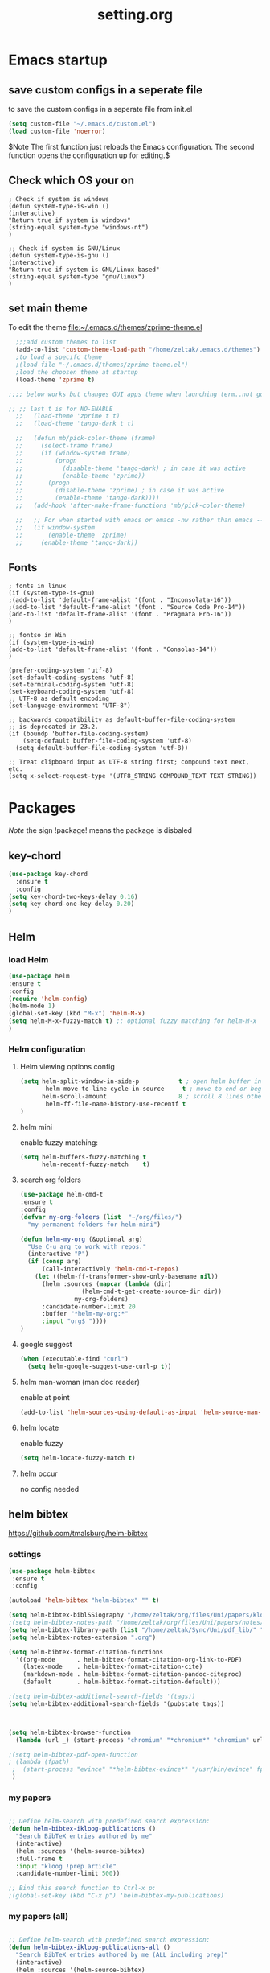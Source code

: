#+TITLE: setting.org

* Emacs startup
:PROPERTIES:
:ID:       8193566d-2dd5-4368-8238-fac2fc9aa7e9
:END:
** save custom configs in a seperate file
to save the custom configs in a seperate file from init.el

#+BEGIN_SRC emacs-lisp
  (setq custom-file "~/.emacs.d/custom.el")
  (load custom-file 'noerror)
#+END_SRC

$Note The first function just reloads the Emacs configuration. The second function opens the configuration up for editing.$

** Check which OS your on
#+BEGIN_SRC emacs-lisp results none
  ; Check if system is windows
  (defun system-type-is-win ()
  (interactive)
  "Return true if system is windows"
  (string-equal system-type "windows-nt")
  )

  ;; Check if system is GNU/Linux
  (defun system-type-is-gnu ()
  (interactive)
  "Return true if system is GNU/Linux-based"
  (string-equal system-type "gnu/linux")
  )
#+END_SRC
** set main theme

To edit the theme [[file:~/.emacs.d/themes/zprime-theme.el]]

#+BEGIN_SRC emacs-lisp
    ;;;add custom themes to list
    (add-to-list 'custom-theme-load-path "/home/zeltak/.emacs.d/themes")
    ;to load a specifc theme 
    ;(load-file "~/.emacs.d/themes/zprime-theme.el")
    ;load the choosen theme at startup 
    (load-theme 'zprime t)

  ;;;; below works but changes GUI apps theme when launching term..not good..maybe look into this in future  

  ;; ;; last t is for NO-ENABLE
    ;;   (load-theme 'zprime t t)
    ;;   (load-theme 'tango-dark t t)

    ;;   (defun mb/pick-color-theme (frame)
    ;;     (select-frame frame)
    ;;     (if (window-system frame)
    ;;         (progn  
    ;;           (disable-theme 'tango-dark) ; in case it was active
    ;;           (enable-theme 'zprime))
    ;;       (progn  
    ;;         (disable-theme 'zprime) ; in case it was active
    ;;         (enable-theme 'tango-dark))))
    ;;   (add-hook 'after-make-frame-functions 'mb/pick-color-theme)

    ;;   ;; For when started with emacs or emacs -nw rather than emacs --daemon
    ;;   (if window-system
    ;;       (enable-theme 'zprime)
    ;;     (enable-theme 'tango-dark))

#+END_SRC

** Fonts
#+BEGIN_SRC emacs-lisp results none
  ; fonts in linux
  (if (system-type-is-gnu)
  ;(add-to-list 'default-frame-alist '(font . "Inconsolata-16"))
  ;(add-to-list 'default-frame-alist '(font . "Source Code Pro-14"))
  (add-to-list 'default-frame-alist '(font . "Pragmata Pro-16"))
  )

  ;; fontso in Win
  (if (system-type-is-win)
  (add-to-list 'default-frame-alist '(font . "Consolas-14"))
  )

  (prefer-coding-system 'utf-8)
  (set-default-coding-systems 'utf-8)
  (set-terminal-coding-system 'utf-8)
  (set-keyboard-coding-system 'utf-8)
  ;; UTF-8 as default encoding
  (set-language-environment "UTF-8")

  ;; backwards compatibility as default-buffer-file-coding-system
  ;; is deprecated in 23.2.
  (if (boundp 'buffer-file-coding-system)
      (setq-default buffer-file-coding-system 'utf-8)
    (setq default-buffer-file-coding-system 'utf-8))

  ;; Treat clipboard input as UTF-8 string first; compound text next, etc.
  (setq x-select-request-type '(UTF8_STRING COMPOUND_TEXT TEXT STRING))
#+END_SRC

* Packages

$Note$ the sign !package! means the package is disbaled

** key-chord

#+BEGIN_SRC emacs-lisp
  (use-package key-chord 
    :ensure t
    :config
  (setq key-chord-two-keys-delay 0.16)
  (setq key-chord-one-key-delay 0.20)
  )
#+END_SRC

** Helm
*** load Helm
#+BEGIN_SRC emacs-lisp
  (use-package helm
  :ensure t
  :config
  (require 'helm-config)
  (helm-mode 1)
  (global-set-key (kbd "M-x") 'helm-M-x)
  (setq helm-M-x-fuzzy-match t) ;; optional fuzzy matching for helm-M-x
  )
#+END_SRC
*** Helm configuration
**** Helm viewing options config

#+BEGIN_SRC emacs-lisp
  (setq helm-split-window-in-side-p           t ; open helm buffer inside current window, not occupy whole other window
         helm-move-to-line-cycle-in-source     t ; move to end or beginning of source when reaching top or bottom of source.
        helm-scroll-amount                    8 ; scroll 8 lines other window using M-<next>/M-<prior>
         helm-ff-file-name-history-use-recentf t
  )
#+END_SRC
**** helm mini
enable fuzzy matching:
#+BEGIN_SRC emacs-lisp
  (setq helm-buffers-fuzzy-matching t
        helm-recentf-fuzzy-match    t)
#+END_SRC
**** search org folders
#+BEGIN_SRC emacs-lisp
  (use-package helm-cmd-t
  :ensure t
  :config
  (defvar my-org-folders (list  "~/org/files/")
    "my permanent folders for helm-mini")

  (defun helm-my-org (&optional arg)
    "Use C-u arg to work with repos."
    (interactive "P")
    (if (consp arg)
        (call-interactively 'helm-cmd-t-repos)
      (let ((helm-ff-transformer-show-only-basename nil))
        (helm :sources (mapcar (lambda (dir)
  			       (helm-cmd-t-get-create-source-dir dir))
  			     my-org-folders)
  	    :candidate-number-limit 20
  	    :buffer "*helm-my-org:*"
  	    :input "org$ "))))
  )
#+END_SRC

**** google suggest
#+BEGIN_SRC emacs-lisp
  (when (executable-find "curl")
    (setq helm-google-suggest-use-curl-p t))
#+END_SRC

**** helm man-woman (man doc reader)
enable at point
#+BEGIN_SRC emacs-lisp
  (add-to-list 'helm-sources-using-default-as-input 'helm-source-man-pages)
#+END_SRC
**** helm locate
enable fuzzy 
#+BEGIN_SRC emacs-lisp
  (setq helm-locate-fuzzy-match t)           
#+END_SRC
**** helm occur
no config needed 
** helm bibtex
[[https://github.com/tmalsburg/helm-bibtex]]

*** settings

#+BEGIN_SRC emacs-lisp
  (use-package helm-bibtex
   :ensure t
   :config

  (autoload 'helm-bibtex "helm-bibtex" "" t)

  (setq helm-bibtex-biblSSiography "/home/zeltak/org/files/Uni/papers/kloog.2015.bib")
  ;(setq helm-bibtex-notes-path "/home/zeltak/org/files/Uni/papers/notes/")
  (setq helm-bibtex-library-path (list "/home/zeltak/Sync/Uni/pdf_lib/" "/home/zeltak/Sync/Uni/pdf_lib_gen/") ) 
  (setq helm-bibtex-notes-extension ".org")

  (setq helm-bibtex-format-citation-functions
    '((org-mode      . helm-bibtex-format-citation-org-link-to-PDF)
      (latex-mode    . helm-bibtex-format-citation-cite)
      (markdown-mode . helm-bibtex-format-citation-pandoc-citeproc)
      (default       . helm-bibtex-format-citation-default)))

  ;(setq helm-bibtex-additional-search-fields '(tags))
  (setq helm-bibtex-additional-search-fields '(pubstate tags))



  (setq helm-bibtex-browser-function
    (lambda (url _) (start-process "chromium" "*chromium*" "chromium" url)))

  ;(setq helm-bibtex-pdf-open-function
  ; (lambda (fpath)
   ;  (start-process "evince" "*helm-bibtex-evince*" "/usr/bin/evince" fpath)))
   )
#+END_SRC

*** my papers

#+BEGIN_SRC emacs-lisp

  ;; Define helm-search with predefined search expression:
  (defun helm-bibtex-ikloog-publications ()
    "Search BibTeX entries authored by me"
    (interactive)
    (helm :sources '(helm-source-bibtex)
  	:full-frame t
  	:input "kloog !prep article"
  	:candidate-number-limit 500))

  ;; Bind this search function to Ctrl-x p:
  ;(global-set-key (kbd "C-x p") 'helm-bibtex-my-publications)
#+END_SRC

*** my papers (all)

#+BEGIN_SRC emacs-lisp

  ;; Define helm-search with predefined search expression:
  (defun helm-bibtex-ikloog-publications-all ()
    "Search BibTeX entries authored by me (ALL including prep)"
    (interactive)
    (helm :sources '(helm-source-bibtex)
  	:full-frame t
  	:input "kloog"
  	:candidate-number-limit 500))

  ;; Bind this search function to Ctrl-x p:
  ;(global-set-key (kbd "C-x p") 'helm-bibtex-my-publications)
#+END_SRC

*** my prep make it match on pubstate
#+BEGIN_SRC emacs-lisp

  ;; Define helm-search with predefined search expression:
  (defun helm-bibtex-ikloog-prep         ()
    "Search BibTeX entries in preperation with me"
    (interactive)
    (helm :sources '(helm-source-bibtex)
  	:full-frame t
  	:input "kloog prep"
  	:candidate-number-limit 500))

#+END_SRC

** helm mu
[[https://github.com/emacs-helm/helm-mu]]

When you would like to read an email without finishing the helm session, you can select the email and press ~Ctrl-z~
To search for contacts use `helm-mu-contacts`

#+BEGIN_SRC emacs-lisp
  (use-package helm-mu
   :ensure t
   :config
    )
#+END_SRC

** ebib

#+BEGIN_SRC emacs-lisp
  (use-package ebib
   :ensure t
   :config
  (setq ebib-preload-bib-files '("/home/zeltak/org/files/Uni/papers/kloog.2015.bib")) 

  (setq ebib-common-optional-fields
        '(translator keywords origlanguage url file location
  	partinfo subtitle edition abstract note annotator
  	crossref urldate address subtitle language))

  (setq ebib-file-associations '(("pdf" . "okular") ("djvu" . "okular")))
  (setq ebib-uniquify-keys t)
  (setq ebib-autogenerate-keys t)
  (setq ebib-index-window-size 20)
  (setq ebib-print-multiline t)

  ;index view
  (setq ebib-index-display-fields (quote (year author)))
  (setq ebib-sort-order (quote ((year) (author) )))

   )
#+END_SRC
** hydra
#+BEGIN_SRC emacs-lisp
  (use-package hydra
  :ensure t )
#+END_SRC
** async
$Note this is needed for org-download$
#+BEGIN_SRC emacs-lisp
  (use-package async
  :ensure t)
#+END_SRC

** EVIL

#+BEGIN_SRC emacs-lisp
  (use-package evil
  :ensure t
  :config
  )
#+END_SRC

#+BEGIN_SRC emacs-lisp results none
  ;; (require 'evil)
  ;; (evil-mode 1)

  ;; ;for normal undo
  ;; (setq evil-want-fine-undo t)

  ;; ;;; esc quits
  ;; (define-key evil-normal-state-map [escape] 'keyboard-quit)
  ;; (define-key evil-visual-state-map [escape] 'keyboard-quit)
  ;; (define-key minibuffer-local-map [escape] 'minibuffer-keyboard-quit)
  ;; (define-key minibuffer-local-ns-map [escape] 'minibuffer-keyboard-quit)
  ;; (define-key minibuffer-local-completion-map [escape] 'minibuffer-keyboard-quit)
  ;; (define-key minibuffer-local-must-match-map [escape] 'minibuffer-keyboard-quit)
  ;; (define-key minibuffer-local-isearch-map [escape] 'minibuffer-keyboard-quit)

  ;; ;searches
  ;; (global-set-key (kbd "C-*") 'evil-search-symbol-forward)
  ;; (global-set-key (kbd "C-#") 'evil-search-symbol-backward)



#+END_SRC

** EVIL NERD Commenter
[[https://github.com/redguardtoo/evil-nerd-commenter]]

#+BEGIN_SRC emacs-lisp
  (use-package evil-nerd-commenter
  :ensure t
  :config
  )
  ;(evilnc-default-hotkeys)
  ;(setq evilnc-hotkey-comment-operator ",,")
#+END_SRC


** edit-server (for chrome interaction)
#+BEGIN_SRC emacs-lisp
  ;; (require 'edit-server)
  ;;  (edit-server-start)
  ;; (autoload 'edit-server-maybe-dehtmlize-buffer "edit-server-htmlize" "edit-server-htmlize" t)
  ;; (autoload 'edit-server-maybe-htmlize-buffer   "edit-server-htmlize" "edit-server-htmlize" t)
  ;; (add-hook 'edit-server-start-hook 'edit-server-maybe-dehtmlize-buffer)
  ;; (add-hook 'edit-server-done-hook  'edit-server-maybe-htmlize-buffer)
#+END_SRC
** yasnippet
*** load yasnippet

#+BEGIN_SRC emacs-lisp
  (use-package yasnippet
   :config 
  (yas-global-mode 1)
  ;; Use custom snippets.
  ;(setq yas-snippet-dirs '("~/.emacs.d/snippets"))
  (yas-reload-all)
  (setq yas-snippet-dirs '("~/.emacs.d/snippets/"))
  )
#+END_SRC
*** function helm
#+BEGIN_SRC emacs-lisp
  (defun shk-yas/helm-prompt (prompt choices &optional display-fn)
    "Use helm to select a snippet. Put this into `yas/prompt-functions.'"
    (interactive)
    (setq display-fn (or display-fn 'identity))
    (if (require 'helm-config)
        (let (tmpsource cands result rmap)
  	(setq cands (mapcar (lambda (x) (funcall display-fn x)) choices))
  	(setq rmap (mapcar (lambda (x) (cons (funcall display-fn x) x)) choices))
  	(setq tmpsource
  	      (list
  	       (cons 'name prompt)
  	       (cons 'candidates cands)
  	       '(action . (("Expand" . (lambda (selection) selection))))
  	       ))
  	(setq result (helm-other-buffer '(tmpsource) "*helm-select-yasnippet"))
  	(if (null result)
  	    (signal 'quit "user quit!")
  	  (cdr (assoc result rmap))))
      nil))
#+END_SRC

#+BEGIN_SRC emacs-lisp
  ;; (use-package yasnippet
  ;; :diminish yas-minor-mode
  ;; :commands yas-global-mode
  ;; :ensure t
  ;;   :bind ("M-=" . yas-insert-snippet)
  ;;   :config
  ;;   (progn
  ;;     (defun my-yas/prompt (prompt choices &optional display-fn)
  ;;       (let* ((names (loop for choice in choices
  ;;                           collect (or (and display-fn
  ;;                                            (funcall display-fn choice))
  ;;                                       choice)))
  ;;              (selected (helm-other-buffer
  ;;                         `(((name . ,(format "%s" prompt))
  ;;                            (candidates . names)
  ;;                            (action . (("Insert snippet" . (lambda (arg)
  ;;                                                             arg))))))
  ;;                         "*helm yas/prompt*")))
  ;;         (if selected
  ;;             (let ((n (position selected names :test 'equal)))
  ;;               (nth n choices))
  ;;           (signal 'quit "user quit!"))))
  ;;     (custom-set-variables '(yas/prompt-functions '(my-yas/prompt))))))
#+END_SRC


** Highlight symbol
[[https://github.com/nschum/highlight-symbol.el]]

highlight word at point and move forward next to other words

#+BEGIN_SRC emacs-lisp
  (use-package highlight-symbol
   :ensure t
   :config

   )
#+END_SRC


** org-downlaod                                                      :ATTACH:
:PROPERTIES:
:ID:       54e01618-35eb-45c5-b0b7-6f830faef316
:Attachments: screenshot_2015-04-05_08:15:22.png
:END:
provides function to drag images from browser and link address
$Note$ this requires package async to be installed, @async must be loaded before this package@

#+BEGIN_SRC emacs-lisp
  (use-package org-download 
   :ensure t
   :config
   (setq-default org-download-heading-lvl nil)
   (setq-default org-download-image-dir "/home/zeltak/org/attach/images_2015")
  )
#+END_SRC

*** old configs

#+BEGIN_SRC emacs-lisp
  ;; (setq org-download-method 'attach
  ;;        org-download-screenshot-method "scrot -s %s"
  ;;        org-download-backend (if (executable-find "curl") "curl \"%s\" -o \"%s\"" t)))
#+END_SRC

#+BEGIN_SRC emacs-lisp
  ; (load-file "~/.emacs.g/extra/org-download/org-download.el")
  ; (setq-default org-download-heading-lvl nil)
  ; (setq-default org-download-image-dir "/home/zeltak/org/attach/images_2015")
#+END_SRC

#+BEGIN_SRC emacs-lisp
  ;(if (string= system-name "voices") (setq-default org-download-image-dir "/home/zeltak/org/attach/images_2014/") (setq-default org-download-image-dir "/media/NAS/Uni/org/attach/images_2013/"))                                                           
#+END_SRC
** org-dp (wrap code blocks functions)
[[https://github.com/tj64/org-dp]]
*** load
#+BEGIN_SRC emacs-lisp
  (add-to-list 'load-path "/home/zeltak/.emacs.g/extra/org-dp/")
  (require 'org-dp-lib)
#+END_SRC
*** TODO my wrap functions

#+BEGIN_SRC emacs-lisp
  (when (require 'org-dp-lib nil t)

  ;;;;;;;;;; wrap in elisp
    (defun z/wrap-elisp ()
  	(org-dp-wrap-in-block
  	 nil '(src-block nil nil nil (:language "emacs-lisp" :preserve-indent 1  :parameters ":results none" ))))

  ;for hydra create interactive new functions
  (defun z/hydra-wrap-elisp () (interactive) (beginning-of-line) (z/wrap-elisp))

  ;;;;;;;;;; wrap in bash
    (defun z/wrap-bash ()
  	(org-dp-wrap-in-block
  	 nil '(src-block nil nil nil (:language "sh" :preserve-indent 1  :parameters ":results none" ))))

  ;for hydra create interactive new functions
  (defun z/hydra-wrap-bash () (interactive) (beginning-of-line) (z/wrap-bash))


  ;;;;;;;;;; wrap in bash
    (defun z/wrap-example ()
  	(org-dp-wrap-in-block
  	 nil '(src-block nil nil nil (:language "example" :preserve-indent 1  :parameters ":results none" ))))

  ;for hydra create interactive new functions
  (defun z/hydra-wrap-example () (interactive) (beginning-of-line) (z/wrap-example))



  ;;;;;;;;;; wrap in R
    (defun z/wrap-R ()
  	(org-dp-wrap-in-block
  	 nil '(src-block nil nil nil (:language "R" :preserve-indent 1  :parameters ":results none" ))))

  ;for hydra create interactive new functions
  (defun z/hydra-wrap-R () (interactive) (beginning-of-line) (z/wrap-R))

  ;;;;;;;;;; wrap in latex
    (defun z/wrap-latex ()
  	(org-dp-wrap-in-block
  	 nil '(src-block nil nil nil (:language "latex" :preserve-indent 1  :parameters ":results none" ))))

  ;for hydra create interactive new functions
  (defun z/hydra-wrap-latex () (interactive) (beginning-of-line) (z/wrap-latex))


  ;end paren
       )
#+END_SRC

** Yasnippets
*** base
#+BEGIN_SRC emacs-lisp
  (use-package yasnippet
  :ensure t
  :config
  (require 'yasnippet)
  ;for orgmode properties fix 
  (setq yas-indent-line 'fixed)
  ;set insert at point prompt type- here ido
  (setq yas/prompt-functions '(yas/ido-prompt
  			     yas/completing-prompt))
  )
#+END_SRC

#+BEGIN_SRC emacs-lisp results none
  ;; (require 'yasnippet)

  ;; (setq yas-snippet-dirs
  ;;       '("~/.emacs.d/snippets"                 ;; personal snippets
  ;;         ""           ;; foo-mode and bar-mode snippet collection
  ;;         "" ;; the yasmate collection
  ;;         ""         ;; the default collection
  ;;         ))

  ;; (yas-global-mode 1)

#+END_SRC

*** popup menu for inserting

this requires you to isntall 'popup' from MELPA beforehand

#+BEGIN_SRC emacs-lisp
  ;; ;;; use popup menu for yas-choose-value
  ;; (require 'popup)

  ;; ;; add some shotcuts in popup menu mode
  ;; (define-key popup-menu-keymap (kbd "M-n") 'popup-next)
  ;; (define-key popup-menu-keymap (kbd "TAB") 'popup-next)
  ;; (define-key popup-menu-keymap (kbd "<tab>") 'popup-next)
  ;; (define-key popup-menu-keymap (kbd "<backtab>") 'popup-previous)
  ;; (define-key popup-menu-keymap (kbd "M-p") 'popup-previous)

  ;; (defun yas-popup-isearch-prompt (prompt choices &optional display-fn)
  ;;   (when (featurep 'popup)
  ;;     (popup-menu*
  ;;      (mapcar
  ;;       (lambda (choice)
  ;;         (popup-make-item
  ;;          (or (and display-fn (funcall display-fn choice))
  ;;              choice)
  ;;          :value choice))
  ;;       choices)
  ;;      :prompt prompt
  ;;      ;; start isearch mode immediately
  ;;      :isearch t
  ;;      )))

  ;; (setq yas-prompt-functions '(yas-popup-isearch-prompt yas-ido-prompt yas-no-prompt))
#+END_SRC

** ispell
#+BEGIN_SRC emacs-lisp
  (setq ispell-personal-dictionary "~/.emacs.d/ispell-dico-personal")
#+END_SRC
** Browse kill ring
#+BEGIN_SRC emacs-lisp
  (use-package browse-kill-ring
  :ensure t
  :config
  )
#+END_SRC

** !ido!

$note its built into emacs no intsall needed$

'flx-ido'- install it before ido through MELPA

#+BEGIN_SRC emacs-lisp
  ;; (ido-mode 1)
  ;; (require 'flx-ido)
  ;; (ido-everywhere 1)
  ;; (flx-ido-mode 1)
  ;; ;; disable ido faces to see flx highlights.
  ;; (setq ido-use-faces nil)


  ;; (setq ido-max-directory-size 100000)
  ;; (ido-mode (quote both))
  ;; ; Use the current window when visiting files and buffers with ido
  ;; (setq ido-default-file-method 'selected-window)
  ;; (setq ido-default-buffer-method 'selected-window)



  ;; ;ignore case
  ;; (setq ido-case-fold t)
  ;; (setq ido-enable-flex-matching t) ; fuzzy matching is a must have

  ;; ;ido-ubiquitous

  ;; ;recents ido
  ;; (defun recentf-ido-find-file ()
  ;;   "Find a recent file using ido."
  ;;   (interactive)
  ;;   (let ((file (ido-completing-read "Choose recent file: " recentf-list nil t)))
  ;;     (when file
  ;;      (find-file file))))


  ;; ;this keybinding lets you even more quickly reach your home folder when in ido-find-file.

  ;; (add-hook 'ido-setup-hook
  ;;  (lambda ()
  ;;    ;; Go straight home
  ;;    (define-key ido-file-completion-map
  ;;      (kbd "~")
  ;;      (lambda ()
  ;;        (interactive)
  ;;        (if (looking-back "/")
  ;;            (insert "~/")
  ;;          (call-interactively 'self-insert-command))))))
#+END_SRC

** smex
#+BEGIN_SRC emacs-lisp
  (use-package smex
  :ensure t
  :config
  )
#+END_SRC
** Bookmark+
#+BEGIN_SRC emacs-lisp
  (use-package bookmark+
  :ensure t
  :config
  (setq bookmark-version-control t
        bookmark-save-flag t)
  ;ask for tags when saving a bookmark move nil to t to ask each time
  (setq bmkp-prompt-for-tags-flag nil)
  )

#+END_SRC

** Undo tree
#+BEGIN_SRC emacs-lisp
  (use-package undo-tree 
  :ensure t
  :config
  (global-undo-tree-mode 1)
  (setq undo-tree-auto-save-history t)
  (setq undo-tree-history-directory-alist '((".*" . "~/.emacs.t/undo-files")))
  (setq undo-tree-mode-lighter "")         
  )
#+END_SRC

** !hippie expand!

$note its built into emacs no intsall needed$

#+BEGIN_SRC emacs-lisp
  ;; (setq dcsh-command-list '("all_registers"
  ;;                               "check_design" "check_test" "compile" "current_design"
  ;;                               "link" "uniquify"
  ;;                               "report_timing" "report_clocks" "report_constraint"
  ;;                               "get_unix_variable" "set_unix_variable"
  ;;                               "set_max_fanout"
  ;;                               "report_area" "all_clocks" "all_inputs" "all_outputs"))

  ;;     (defun he-dcsh-command-beg ()
  ;;       (let ((p))
  ;;         (save-excursion
  ;;           (backward-word 1)
  ;;           (setq p (point)))
  ;;         p))

  ;;     (defun try-expand-dcsh-command (old)
  ;;       (unless old
  ;;         (he-init-string (he-dcsh-command-beg) (point))
  ;;         (setq he-expand-list (sort
  ;;                               (all-completions he-search-string (mapcar 'list dcsh-command-list))
  ;;                               'string-lessp)))
  ;;       (while (and he-expand-list
  ;;               (he-string-member (car he-expand-list) he-tried-table))
  ;;         (setq he-expand-list (cdr he-expand-list)))
  ;;       (if (null he-expand-list)
  ;;           (progn
  ;;             (when old (he-reset-string))
  ;;             ())
  ;;         (he-substitute-string (car he-expand-list))
  ;;         (setq he-tried-table (cons (car he-expand-list) (cdr he-tried-table)))
  ;;         (setq he-expand-list (cdr he-expand-list))
  ;;         t))

  ;; (setq hippie-expand-try-functions-list (cons 'yas/hippie-try-expand hippie-expand-try-functions-list))

  ;; (defun my-hippie-expand-completions (&optional hippie-expand-function)
  ;;       "Return the full list of possible completions generated by `hippie-expand'.
  ;;     The optional argument can be generated with `make-hippie-expand-function'."
  ;;       (let ((this-command 'my-hippie-expand-completions)
  ;;             (last-command last-command)
  ;;             (buffer-modified (buffer-modified-p))
  ;;             (hippie-expand-function (or hippie-expand-function 'hippie-expand)))
  ;;         (flet ((ding)) ; avoid the (ding) when hippie-expand exhausts its options.
  ;;           (while (progn
  ;;                    (funcall hippie-expand-function nil)
  ;;                    (setq last-command 'my-hippie-expand-completions)
  ;;                    (not (equal he-num -1)))))
  ;;         ;; Evaluating the completions modifies the buffer, however we will finish
  ;;         ;; up in the same state that we began, and (save-current-buffer) seems a
  ;;         ;; bit heavyweight in the circumstances.
  ;;         (set-buffer-modified-p buffer-modified)
  ;;         ;; Provide the options in the order in which they are normally generated.
  ;;         (delete he-search-string (reverse he-tried-table))))

  ;;     (defmacro my-ido-hippie-expand-with (hippie-expand-function)
  ;;       "Generate an interactively-callable function that offers ido-based completion
  ;;     using the specified hippie-expand function."
  ;;       `(call-interactively
  ;;         (lambda (&optional selection)
  ;;           (interactive
  ;;            (let ((options (my-hippie-expand-completions ,hippie-expand-function)))
  ;;              (if options
  ;;                  (list (ido-completing-read "Completions: " options)))))
  ;;           (if selection
  ;;               (he-substitute-string selection t)
  ;;             (message "No expansion found")))))

  ;;     (defun my-ido-hippie-expand ()
  ;;       "Offer ido-based completion for the word at point."
  ;;       (interactive)
  ;;       (my-ido-hippie-expand-with 'hippie-expand))

  ;; (global-set-key (kbd "<f12>") 'my-ido-hippie-expand)
  ;; (global-set-key [(meta f5)] (make-hippie-expand-function
  ;;                                '(try-expand-dcsh-command
  ;;                                  try-expand-dabbrev-visible
  ;;                                  try-expand-dabbrev
  ;;                                  try-expand-dabbrev-all-buffers) t))
  ;; (global-set-key (kbd "M-/") 'hippie-expand)
  ;; (global-set-key (kbd "TAB") 'hippie-expand)

#+END_SRC

** open with

#+BEGIN_SRC emacs-lisp
  (use-package openwith 
  :ensure t
  :config
  (setq openwith-associations '(("\\.pdf\\'" "okular" (file))))
  (setq openwith-associations '(("\\.mkv\\'" "mplayer" (file))))
  (setq openwith-associations '(("\\.html\\'" "chromium" (file))))
  (setq openwith-associations '(("\\.html\\'" "eww" (file))))
  (setq openwith-associations '(("\\.mp4\\'" "vlc" (file))))
  (setq openwith-associations '(("\\.ogm\\'" "vlc" (file))))
  (setq openwith-associations '(("\\.avi\\'" "vlc" (file))))
  (setq openwith-associations '(("\\.mpeg\\'" "vlc" (file))))
  (setq openwith-associations '(("\\.mkv\\'" "vlc" (file))))
  (openwith-mode t)
  )
#+END_SRC
** expand region
[[https://github.com/magnars/expand-region.el]]

#+BEGIN_SRC emacs-lisp
  (use-package expand-region
   :ensure t
   :config
   :bind (
         ("M-2" . er/expand-region )
   )
  )

#+END_SRC

:bind (("M-o l" . highlight-lines-matching-regexp)
         ("M-o r" . highlight-regexp)
         ("M-o w" . highlight-phrase)))


** Ace jump
*** evil mode specifics
#+BEGIN_SRC emacs-lisp
    ;; some proposals for binding:

  ;  (define-key evil-motion-state-map (kbd "SPC") #'evil-ace-jump-char-mode)
  ;  (define-key evil-motion-state-map (kbd "C-SPC") #'evil-ace-jump-word-mode)
  ;  (define-key evil-motion-state-map (kbd "M-SPC") #'evil-ace-jump-line-mode)

    ;; (define-key evil-operator-state-map (kbd "SPC") #'evil-ace-jump-char-mode)      ; similar to f
    ;; (define-key evil-operator-state-map (kbd "C-SPC") #'evil-ace-jump-char-to-mode) ; similar to t
    ;; (define-key evil-operator-state-map (kbd "M-SPC") #'evil-ace-jump-word-mode)

#+END_SRC
** Ace window
*** use package
sets to only use homekeys 
#+BEGIN_SRC emacs-lisp
  (use-package ace-window
      :config
  ;set keys to only these 
      (setq aw-keys '(?a ?s ?d ?f ?g ?h ?j ?k ?l))
      (setq aw-background nil))
#+END_SRC
*** change font and size
#+BEGIN_SRC emacs-lisp
  (custom-set-faces
   '(aw-leading-char-face
     ((t (:inherit ace-jump-face-foreground :height 3.0)))))
#+END_SRC
** Avy
#+BEGIN_SRC emacs-lisp
  (defcustom avy-keys '(?a ?s ?d ?f ?g ?h ?j ?k ?l)
    "Keys for jumping.")
#+END_SRC

#+BEGIN_SRC emacs-lisp
  (global-set-key (kbd "C-;") 'avi-goto-char-2)
#+END_SRC

#+BEGIN_SRC emacs-lisp
  (setq avi-background t)
#+END_SRC

** Ace-isearch
[[https://github.com/tam17aki/ace-isearch]]
*** start ace-isearch
#+BEGIN_SRC emacs-lisp
  ;use-package ace-isearch
  ;:ensure t
  ;:config
  ;(ace-isearch-mode +1)
  ;(global-ace-isearch-mode +1)
  ;)
#+END_SRC
*** customize

#+BEGIN_SRC emacs-lisp
  ;(custom-set-variables
  ; '(ace-isearch-input-length 7)
  ; '(ace-isearch-input-idle-delay 0.4)
  ; '(ace-isearch-submode 'ace-jump-char-mode)
  ; '(ace-isearch-use-ace-jump 'printing-char))

  ;(ace-isearch-set-ace-jump-after-isearch-exit t)
#+END_SRC

** ace zap
#+BEGIN_SRC emacs-lisp
  (use-package ace-jump-zap
    :ensure ace-jump-zap
  )
#+END_SRC
** auctex
#+BEGIN_SRC emacs-lisp
  ;(require 'tex)
  ;(setq preview-scale-function 1.1)
#+END_SRC
** lentic mode
[[https://github.com/phillord/lentic]]

#+BEGIN_SRC emacs-lisp
  (use-package lentic
   :ensure t
   :config
   )
#+END_SRC


** manage-minor-mode
[[https://github.com/ShingoFukuyama/manage-minor-mode]]

Set minor-modes status for each major-mode in advance

#+BEGIN_SRC emacs-lisp
  (setq manage-minor-mode-default
        '((global
  	 (on   rainbow-mode)
  	 (off  line-number-mode))
  	(emacs-lisp-mode
  	 (on   rainbow-delimiters-mode eldoc-mode show-paren-mode))
  	(js2-mode
  	 (on   color-identifiers-mode)
  	 (off  flycheck-mode))))
#+END_SRC

** Rainbow mode
[[http://julien.danjou.info/projects/emacs-packages#rainbow-mode]]

#+BEGIN_SRC emacs-lisp
  (use-package rainbow-mode
  :ensure t
  :config
  )

  (dolist (hook '(css-mode-hook
  		html-mode-hook
  		js-mode-hook
  		emacs-lisp-mode-hook
  		org-mode-hook
  		text-mode-hook
  		))
    (add-hook hook 'rainbow-mode))
#+END_SRC
** google contacts

#+BEGIN_SRC emacs-lisp
  (use-package google-contacts
  :ensure t
  :config
  )
#+END_SRC
** TODO magit


[[https://github.com/magit/magit/blob/master/README.md#its-magit--an-emacs-mode-for-git]]

#+BEGIN_SRC emacs-lisp


#+END_SRC


** unfill
[[https://github.com/purcell/unfill]]

makes or unmakes a marked section wider/shorter (look fill command)

#+BEGIN_SRC emacs-lisp
  (use-package unfill
  :ensure t
  :config
  )
#+END_SRC

** indent guide
#+BEGIN_SRC emacs-lisp
  (use-package indent-guide
  :ensure t
  :config
  )


#+END_SRC
** Fill colum mode
#+BEGIN_SRC emacs-lisp
  (use-package fill-column-indicator
  :ensure t
  :config
  )
#+END_SRC

** drag stuff
[[https://github.com/rejeep/drag-stuff.el]]

allows to drag text around via keyboard 

#+BEGIN_SRC emacs-lisp
  (use-package drag-stuff
   :ensure t
   :config
    )
#+END_SRC

** bug hunter
[[https://github.com/Malabarba/elisp-bug-hunter]]

#+BEGIN_SRC emacs-lisp
  (use-package bug-hunter
   :ensure t
   :config
    )
#+END_SRC

** mic-parens
better parens match than bulit in Emacs one 
#+BEGIN_SRC emacs-lisp
  (use-package mic-paren
   :ensure t
   :config
    )
#+END_SRC
** mu4e-maildirs-extension
[[https://github.com/agpchil/mu4e-maildirs-extension]]
#+BEGIN_SRC emacs-lisp
  ;(use-package mu4e-maildirs-extension
  ; :ensure t
  ; :config
  ;(setq mu4e-maildirs-extension-title "Mail")
  ;(setq mu4e-maildirs-extension-custom-list (quote ("INBOX" "Starred"  )))
  ; )
#+END_SRC

** swiper
#+BEGIN_SRC emacs-lisp
  (use-package swiper 
   :ensure t
   :config
   )
#+END_SRC
** engine-mode

#+BEGIN_SRC emacs-lisp
  (use-package engine-mode
   :ensure t
   :config 
   )
#+END_SRC

** color-theme-approximate
If it doesn't work try to put the line lower in the .emacs file (it happened to me). If everything still look like shit check that you have the correct XTERM environment variable set 
$Note- is different inside screen or tmux$

#+BEGIN_SRC emacs-lisp
  (use-package color-theme-approximate
   :ensure t
   :config
  (color-theme-approximate-on)
   )
#+END_SRC

** peep dired

#+BEGIN_SRC emacs-lisp
  (use-package peep-dired
   :ensure t
   :config
   (setq peep-dired-ignored-extensions '("mkv" "iso" "mp4"))
   )
#+END_SRC

** dired plugins
*** dired-x
$Note-no need to install its a internal dired package$ 
#+BEGIN_SRC emacs-lisp
  (require 'dired-x)
#+END_SRC
*** dired sort
#+BEGIN_SRC emacs-lisp
  (use-package dired-sort
   :ensure t
   :config
    )
#+END_SRC
*** dired+
#+BEGIN_SRC emacs-lisp
  (use-package dired+
   :ensure t
   :config
  (toggle-diredp-find-file-reuse-dir 1)
    )
#+END_SRC
*** dired-details
#+BEGIN_SRC emacs-lisp
  (use-package dired-details
   :ensure t
   :config
  (setq dired-details-hide-link-targets nil)
   )
#+END_SRC
*** dired-details+

#+BEGIN_SRC emacs-lisp
  (use-package dired-details+
   :ensure t
   :config
   )
#+END_SRC

*** dired-avfs
#+BEGIN_SRC emacs-lisp
  (use-package dired-avfs
   :ensure t
   :config
   )
#+END_SRC

*** TODO dired-filter
[[https://github.com/Fuco1/dired-hacks]]
#+BEGIN_SRC emacs-lisp
  (use-package dired-filter
   :ensure t
   :config
   )
#+END_SRC
*** TODO dired-narrow
[[https://github.com/Fuco1/dired-hacks]]
#+BEGIN_SRC emacs-lisp
  (use-package dired-narrow
   :ensure t
   :config
   )
#+END_SRC

*** dired-efap (rename file at point)

#+BEGIN_SRC emacs-lisp
  (use-package dired-efap
   :ensure t
   :config

   )
#+END_SRC

** password-store
#+BEGIN_SRC emacs-lisp
  (add-to-list 'load-path "/home/zeltak/.emacs.g/password-store/")
  (require 'password-store)
#+END_SRC
** transmission
need to install let-alist and seq packages from melpa
#+BEGIN_SRC emacs-lisp
  (add-to-list 'load-path "/home/zeltak/.emacs.g/transmission/")
  (require 'transmission)
  (setq transmission-host "10.0.0.2")
  (setq transmission-rpc-path "/transmission/web/")
  (setq transmission-rpc-auth '(:username "zeltak" :password "salar" ) )
#+END_SRC

** golden ratio
[[https://github.com/roman/golden-ratio.el]]

allows to dynamically resize the non currently edited pane

#+BEGIN_SRC emacs-lisp
  (use-package golden-ratio
   :ensure t
   :config
   (require 'golden-ratio)
   (golden-ratio-mode 1)
   )
#+END_SRC
** winner-mode
#+BEGIN_SRC emacs-lisp
  (winner-mode 1)
#+END_SRC
** org-gcal
#+BEGIN_SRC emacs-lisp
  (use-package org-gcal 
   :ensure t
   :config
  (require 'org-gcal)
  (setq org-gcal-client-id "915933520493-ppckdh9b038tb5u039c0b8s06bdkio98.apps.googleusercontent.com"
        org-gcal-client-secret "1hy--1nQE-xUjVyR8MLYt5W"
        org-gcal-file-alist '(
  ("ikloog@gmail.com" .  "~/org/files/agenda/gcal.org")

  ))
  ;for closing use package
  )
#+END_SRC
** xah-find
[[http://ergoemacs.org/emacs/elisp-xah-find-text.html]]
This is the home page for “xah-find.el”.

This package provides emacs commands for find/replace in a directory, like {grep, rgrep, lgrep, unix sed}, but written entirely in emacs lisp.

This package provides these commands:

xah-find-text
xah-find-text-regex
xah-find-count
xah-find-replace-text
xah-find-replace-text-regex

Press Enter ↵ on a link to jump to the file location. (or mouse click)
Press 【Tab ↹】 to jump to next occurence. (【⇧ Shift+Tab ↹】 for previous)
Press 【Alt+p】 or 【Alt+n】 to move cursor to previous/next file name.

#+BEGIN_SRC emacs-lisp
  (use-package xah-find
   :ensure t
   :config
    )
#+END_SRC

** org ref
*** load
#+BEGIN_SRC emacs-lisp
  (add-to-list 'load-path "/home/zeltak/.emacs.g/org-ref/")
  ;; make sure you have dash, helm, helm-bibtex, ebib, s, f, hydra and key-chord
  ;; in your load-path
  (require 'org-ref)
  ;; optional but very useful libraries in org-ref
  (require 'doi-utils)
  (require 'jmax-bibtex)
  (require 'pubmed)
  (require 'arxiv)
  (require 'sci-id)
#+END_SRC

*** config
#+BEGIN_SRC emacs-lisp
  ;(org-babel-load-file "/home/zeltak/.emacs.g/extra/org-ref/org-ref.org")
  (setq reftex-default-bibliography '("/home/zeltak/org/files/Uni/papers/kloog.2015.bib"))

  ;; see org-ref for use of these variables
  (setq org-ref-bibliography-notes "/home/zeltak/org/files/Uni/papers/notes/"
        org-ref-default-bibliography '("/home/zeltak/org/files/Uni/papers/kloog.2015.bib")
        org-ref-pdf-directory "/home/zeltak/Sync/Uni/pdf_lib/")

  (setq bibtex-autokey-year-length 4
        bibtex-autokey-name-year-separator "-"
        bibtex-autokey-year-title-separator "-"
        bibtex-autokey-titleword-separator "-"
        bibtex-autokey-titlewords 2
        bibtex-autokey-titlewords-stretch 1
        bibtex-autokey-titleword-length 5)
#+END_SRC
** pdf tools
[[https://github.com/politza/pdf-tools]]

#+BEGIN_SRC emacs-lisp
  (use-package pdf-tools
   :ensure t
   :config
    )
#+END_SRC

** scratch
Instant scratch buffer for current mode

[[http://pragmaticemacs.com/emacs/instant-scratch-buffer-for-current-mode/]]

#+BEGIN_SRC emacs-lisp
  (use-package scratch
   :ensure t
   :config
   (autoload 'scratch "scratch" nil t)
   )
#+END_SRC
* Functions
** Encoding
*** fix unicode characters
#+BEGIN_SRC emacs-lisp
  (defun z-fix-characters 
  (start end) 
  (interactive "r") 
  (let ((buffer-invisibility-spec)) (query-replace-regexp "[^\t\n\r\f -~]" ""))
  )

  (defun z-fix2-characters ()
    (interactive)
    (let ()
      (query-replace-regexp "[^\t\n\r\f -~]" "")
      ))
#+END_SRC
** Editing
*** Increment years

#+BEGIN_SRC emacs-lisp
  (defun z-year-increment  (buffer max-year)
    (interactive "b\nsMax year (yy): ")
    (setq max-year (string-to-number max-year))
    (let ((year 2003)
  	(newbuf (get-buffer-create "increment-year")))
      (let ((s (with-current-buffer buffer
  	       (buffer-substring (point-min) (point-max)))))
        (dotimes (n (1+ max-year))
  	(with-current-buffer newbuf
  	  (goto-char (point-max))
  	  (insert "\n")
  	  (insert (replace-regexp-in-string (int-to-string year)
  					    (int-to-string (+ year n))
  					    s)))))
      (switch-to-buffer newbuf)))
#+END_SRC

*** Get rid of blank lines
#+BEGIN_SRC emacs-lisp
  (defun flush-blank-lines ()
      "Removes all blank lines from buffer or region"
       (interactive)
       (save-excursion
         (let (min max)
  	 (if (equal (region-active-p) nil)
  	     (mark-whole-buffer))
  	 (setq min (region-beginning) max (region-end))
  	 (flush-lines "^ *$" min max t))))
#+END_SRC
*** Join lines

#+BEGIN_SRC emacs-lisp
  (global-set-key (kbd "M-j")
  	    (lambda ()
  		  (interactive)
  		  (join-line -1)))
#+END_SRC
*** Fill/unfill paragraph
#+BEGIN_SRC emacs-lisp
  (defun unfill-paragraph ()
    "Replace newline chars in current paragraph by single spaces.
  This command does the inverse of `fill-paragraph'."
    (interactive)
    (let ((fill-column 90002000)) ; 90002000 is just random. you can use `most-positive-fixnum'
      (fill-paragraph nil)))

  (defun unfill-region (start end)
    "Replace newline chars in region by single spaces.
  This command does the inverse of `fill-region'."
    (interactive "r")
    (let ((fill-column 90002000))
      (fill-region start end)))

#+END_SRC
*** Count words in region
#+BEGIN_SRC emacs-lisp

  (defun z-count-words-region (posBegin posEnd)
    "Print number of words and chars in region."
    (interactive "r")
    (message "Counting …")
    (save-excursion
      (let (wordCount charCount)
        (setq wordCount 0)
        (setq charCount (- posEnd posBegin))
        (goto-char posBegin)
        (while (and (< (point) posEnd)
  		  (re-search-forward "\\w+\\W*" posEnd t))
  	(setq wordCount (1+ wordCount)))

        (message "Words: %d. Chars: %d." wordCount charCount)
        )))

#+END_SRC
*** Copy and comment
#+BEGIN_SRC emacs-lisp
  (defun z/copy-comment-paste ()
    "copy active region/current line, comment, and then paste"
    (interactive)
    (unless (use-region-p)
      (progn
        (beginning-of-line 2)
        (push-mark (line-beginning-position 0))))
    (kill-ring-save (region-beginning) (region-end))
    (comment-region (region-beginning) (region-end))
    (yank)
    (exchange-point-and-mark)
    (indent-according-to-mode))


#+END_SRC
*** comment/uncomment line
#+BEGIN_SRC emacs-lisp
  (defun z/comment-line (n)
    "Comment or uncomment current line and leave point after it.
  With positive prefix, apply to N lines including current one.
  With negative prefix, apply to -N lines above.
  If region is active, apply to active region instead."
    (interactive "p")
    (if (use-region-p)
        (comment-or-uncomment-region
         (region-beginning) (region-end))
      (let ((range
  	   (list (line-beginning-position)
  		 (goto-char (line-end-position n)))))
        (comment-or-uncomment-region
         (apply #'min range)
         (apply #'max range)))
      (forward-line 1)
      (back-to-indentation)))

#+END_SRC

*** move line up/down
#+BEGIN_SRC emacs-lisp
  (defun move-line-up ()
    "Move up the current line."
    (interactive)
    (transpose-lines 1)
    (forward-line -2)
    (indent-according-to-mode))

  (defun move-line-down ()
    "Move down the current line."
    (interactive)
    (forward-line 1)
    (transpose-lines 1)
    (forward-line -1)
    (indent-according-to-mode))

#+END_SRC
*** insert date
#+BEGIN_SRC emacs-lisp
  (defun z-insert-date (&optional addTimeStamp-p)
    "Insert current date and or time. In this format yyyy-mm-dd.
   When called with `universal-argument', insert date and time, e.g. 2012-05-28T07:06:23-07:00
   Replaces text selection.See also `current-date-time-string'."
    (interactive "P")
    (when (region-active-p) (delete-region (region-beginning) (region-end) ) )
    (cond
     ((equal addTimeStamp-p nil ) (insert (format-time-string "%Y-%m-%d")))
     (t (insert (current-date-time-string))) ) )
#+END_SRC
*** copy/paste to/from x clip

#+BEGIN_SRC emacs-lisp
  (defun copy-to-x-clipboard ()
    (interactive)
    (if (region-active-p)
        (progn
  	(cond
  	 ((and (display-graphic-p) x-select-enable-clipboard)
  	  (x-set-selection 'CLIPBOARD (buffer-substring (region-beginning) (region-end))))
  	 (t (shell-command-on-region (region-beginning) (region-end)
  				     (cond
  				      (*cygwin* "putclip")
  				      (*is-a-mac* "pbcopy")
  				      (*linux* "xsel -ib")))
  	    ))
  	(message "Yanked region to clipboard!")
  	(deactivate-mark))
  	(message "No region active; can't yank to clipboard!")))

  (defun paste-from-x-clipboard()
    (interactive)
    (cond
     ((and (display-graphic-p) x-select-enable-clipboard)
      (insert (x-selection 'CLIPBOARD)))
     (t (shell-command
         (cond
  	(*cygwin* "getclip")
  	(*is-a-mac* "pbpaste")
  	(t "xsel -ob"))
         1))
     ))
#+END_SRC

*** copy and indent lines

#+BEGIN_SRC emacs-lisp
  (defun prelude-indent-rigidly-and-copy-to-clipboard (begin end indent)
    "Copy the selected code region to the clipboard, indented according
  to Markdown blockquote rules."
    (let ((buffer (current-buffer)))
      (with-temp-buffer
        (insert-buffer-substring-no-properties buffer begin end)
        (indent-rigidly (point-min) (point-max) indent)
        (clipboard-kill-ring-save (point-min) (point-max)))))

  (defun prelude-indent-blockquote-and-copy-to-clipboard (begin end)
    "Copy the selected code region to the clipboard, indented according
  to markdown blockquote rules (useful to copy snippets to StackOverflow, Assembla, Github."
    (interactive "r")
    (prelude-indent-rigidly-and-copy-to-clipboard begin end 4))

  (defun prelude-indent-nested-blockquote-and-copy-to-clipboard (begin end)
    "Copy the selected code region to the clipboard, indented according
  to markdown blockquote rules. Useful to add snippets under bullet points."
    (interactive "r")
    (prelude-indent-rigidly-and-copy-to-clipboard begin end 6))

#+END_SRC
*** search replace all document
@currently below code broken@

#+BEGIN_SRC emacs-lisp
  ;(defun  z/search-replace-file ()
  ;(interactive)
  ;(goto-char (point-min))
  ;(query-replace-regexp ))

#+END_SRC
*** duplicate line/region
#+BEGIN_SRC emacs-lisp
  (defun duplicate-current-line-or-region (arg)
    "Duplicates the current line or region ARG times.
  If there's no region, the current line will be duplicated. However, if
  there's a region, all lines that region covers will be duplicated."
    (interactive "p")
    (let (beg end (origin (point)))
      (if (and mark-active (> (point) (mark)))
  	(exchange-point-and-mark))
      (setq beg (line-beginning-position))
      (if mark-active
  	(exchange-point-and-mark))
      (setq end (line-end-position))
      (let ((region (buffer-substring-no-properties beg end)))
        (dotimes (i arg)
  	(goto-char end)
  	(newline)
  	(insert region)
  	(setq end (point)))
        (goto-char (+ origin (* (length region) arg) arg)))))
#+END_SRC

**** old method for line only
#+BEGIN_SRC emacs-lisp
  (defun duplicate-line()
    (interactive)
    (move-beginning-of-line 1)
    (kill-line)
    (yank)
    (open-line 1)
    (next-line 1)
    (yank)
  )
#+END_SRC

*** copy current line
#+BEGIN_SRC emacs-lisp
  (defun z/copy-line (arg)
      "Copy lines (as many as prefix argument) in the kill ring.
        Ease of use features:
        - Move to start of next line.
        - Appends the copy on sequential calls.
        - Use newline as last char even on the last line of the buffer.
        - If region is active, copy its lines."
      (interactive "p")
      (let ((beg (line-beginning-position))
  	  (end (line-end-position arg)))
        (when mark-active
  	(if (> (point) (mark))
  	    (setq beg (save-excursion (goto-char (mark)) (line-beginning-position)))
  	  (setq end (save-excursion (goto-char (mark)) (line-end-position)))))
        (if (eq last-command 'copy-line)
  	  (kill-append (buffer-substring beg end) (< end beg))
  	(kill-ring-save beg end)))
      (kill-append "\n" nil)
      (beginning-of-line (or (and arg (1+ arg)) 2))
      (if (and arg (not (= 1 arg))) (message "%d lines copied" arg)))
#+END_SRC
*** auto spell correction function
from:
[[http://endlessparentheses.com/ispell-and-abbrev-the-perfect-auto-correct.html]]

this will store the abbrevs here: 
[[file:/home/zeltak/.emacs.d/abbrv/personal_abbrv.txt]]

#+BEGIN_SRC emacs-lisp
  ; (define-key ctl-x-map "\C-i" 'endless/ispell-word-then-abbrev)

   (define-prefix-command 'endless/toggle-map)
   ;; The manual recommends C-c for user keys, but C-x t is
   ;; always free, whereas C-c t is used by some modes.
   (define-key ctl-x-map "t" 'endless/toggle-map)
   (define-key endless/toggle-map "w" 'endless/ispell-word-then-abbrev)

   (defun endless/ispell-word-then-abbrev (p)
     "Call `ispell-word'. Then create an abbrev for the correction made.
   With prefix P, create local abbrev. Otherwise it will be global."
     (interactive "P")
     (let ((bef (downcase (or (thing-at-point 'word) ""))) aft)
       (call-interactively 'ispell-word)
       (setq aft (downcase (or (thing-at-point 'word) "")))
       (unless (string= aft bef)
         (message "\"%s\" now expands to \"%s\" %sally"
  		bef aft (if p "loc" "glob"))
         (define-abbrev
  	 (if p local-abbrev-table global-abbrev-table)
  	 bef aft))))
#+END_SRC

*** common used regex
**** delete all numeric characters
#+BEGIN_SRC emacs-lisp
  (defun z/regex-delete-numeric  ()
    "delete all numeric characters"
    (interactive)
    (goto-char (point-min))
    (replace-regexp "[0-9]" "")
  )
#+END_SRC

*** Code box
#+BEGIN_SRC emacs-lisp
  (defun z/comment-box (b e)
    "Draw a box comment around the region but arrange for the region
  to extend to at least the fill column. Place the point after the
  comment box."
    (interactive "r")
    (let ((e (copy-marker e t)))
      (goto-char b)
      (end-of-line)
      (insert-char ?  (- fill-column (current-column)))
      (comment-box b e 1)
      (goto-char e)
      (set-marker e nil)))

#+END_SRC
*** insert Unicode texts

#+BEGIN_SRC emacs-lisp
  (defun z/insert-keyleft ()
    " insert 【   "
    (interactive)
    (insert "【")
    )

  (defun z/insert-keyright ()
    " insert 】   "
    (interactive)
    (insert "】")
    )


  (defun z/insert-keyboth ()
    " insert 【】  "
    (interactive)
    (insert "【 】")
  (backward-char 2)  
  )

  (defun z/insert-bashscript ()
    " insert #!/bin/sh  "
    (interactive)
    (insert "#!/bin/sh")

  (defun z/insert-play ()
    " insert   ‣  "
    (interactive)
    (insert "‣")
  )

  )


#+END_SRC
** org
*** convert to same level header
#+BEGIN_SRC emacs-lisp
  (defun z/org-convert-header-samelevel  ()
  		     (interactive)                                
  		     (let ((current-prefix-arg '(4)))             
  		       (call-interactively #'org-toggle-heading)))

#+END_SRC

*** expand code block keys
#+BEGIN_SRC emacs-lisp
  (defun pl/hot-expand (str)
    "Expand org template."
    (insert str)
    (org-try-structure-completion))

  (with-eval-after-load "org"
    (define-key org-mode-map "<"
      (lambda () (interactive)
        (if (looking-back "^")
  	  (hydra-org-template/body)
  	(self-insert-command 1)))))

#+END_SRC
*** TODO org refile with prefix
broken this way, causes erros in init 
#+BEGIN_SRC emacs-lisp
  ;(fset 'z/prefix-org-refile (C-u M-x org-refile))   
#+END_SRC

*** agenda views
**** org agenda calendar

#+BEGIN_SRC emacs-lisp
  (defun z/org-agenda-calendar ()
  "open work agenda"
  (interactive)                                
  (org-agenda nil "a")
  )
#+END_SRC

**** org agenda work

#+BEGIN_SRC emacs-lisp
  (defun z/org-agenda-work ()
  "open work agenda"
  (interactive)                                
  (org-agenda nil "w")
  )
#+END_SRC

**** org agenda search
**** org agenda Allan
#+BEGIN_SRC emacs-lisp
  (defun z/org-agenda-allan ()
  "open work agenda"
  (interactive)                                
  (org-agenda nil "A")
  )
#+END_SRC

**** org agenda Joel
#+BEGIN_SRC emacs-lisp
  (defun z/org-agenda-joel ()
  "open work agenda"
  (interactive)                                
  (org-agenda nil "j")
  )
#+END_SRC
**** org agenda cook

#+BEGIN_SRC emacs-lisp
  (defun z/org-agenda-cook ()
  "open work agenda"
  (interactive)                                
  (org-agenda nil "f")
  )
#+END_SRC

**** TODO org export to pdf
#+BEGIN_SRC emacs-lisp
  (fset 'expdf
        [?\C-c ?\C-e ?\l ?\o ])
#+END_SRC

*** comment code block
#+BEGIN_SRC emacs-lisp
  (defun z/comment-org-in-src-block ()    
  (interactive)
  (org-edit-special)
  (mark-whole-buffer)
  (comment-dwim nil)
  (org-edit-src-exit))

#+END_SRC
** Root actions
*** edit file as root
#+BEGIN_SRC emacs-lisp
  (defun z-edit-file-as-root ()
    "Edit the file that is associated with the current buffer as root"
    (interactive)
    (if (buffer-file-name)
        (progn
  	(setq file (concat "/sudo:root@localhost:" (buffer-file-name)))
  	(find-file file))
      (message "Current buffer does not have an associated file.")))


#+END_SRC
** Buffers
*** kill other buffers
#+BEGIN_SRC emacs-lisp
  (defun z-kill-other-buffers ()
        "Kill all other buffers."
        (interactive)
        (mapc 'kill-buffer (delq (current-buffer) (buffer-list))))

#+END_SRC

*** movment in buffer
#+BEGIN_SRC emacs-lisp
  (defun next-user-buffer ()
    "Switch to the next user buffer.
  User buffers are those whose name does not start with *."
    (interactive)
    (next-buffer)
    (let ((i 0))
      (while (and (string-match "^*" (buffer-name)) (< i 50))
        (setq i (1+ i)) (next-buffer) )))

  (defun previous-user-buffer ()
    "Switch to the previous user buffer.
  User buffers are those whose name does not start with *."
    (interactive)
    (previous-buffer)
    (let ((i 0))
      (while (and (string-match "^*" (buffer-name)) (< i 50))
        (setq i (1+ i)) (previous-buffer) )))

  (defun next-emacs-buffer ()
    "Switch to the next emacs buffer.
  Emacs buffers are those whose name starts with *."
    (interactive)
    (next-buffer)
    (let ((i 0))
      (while (and (not (string-match "^*" (buffer-name))) (< i 50))
        (setq i (1+ i)) (next-buffer) )))

  (defun previous-emacs-buffer ()
    "Switch to the previous emacs buffer.
  Emacs buffers are those whose name starts with *."
    (interactive)
    (previous-buffer)
    (let ((i 0))
      (while (and (not (string-match "^*" (buffer-name))) (< i 50))
        (setq i (1+ i)) (previous-buffer) )))


  (defun switch-to-previous-buffer ()
    "Switch to previously open buffer.
  Repeated invocations toggle between the two most recently open buffers."
    (interactive)
    (switch-to-buffer (other-buffer (current-buffer) 1)))


#+END_SRC
*** save current file and close window
#+BEGIN_SRC emacs-lisp
  (defun z-save-buffer-close-window ()
    "DOCSTRING"
    (interactive)
      (save-buffer)
      (kill-this-buffer)
    )
#+END_SRC
** windows (panes)
*** resize via menu
#+BEGIN_SRC emacs-lisp
  (defun resize-window (&optional arg)    ; Hirose Yuuji and Bob Wiener
    "*Resize window interactively."
    (interactive "p")
    (if (one-window-p) (error "Cannot resize sole window"))
    (or arg (setq arg 1))
    (let (c)
      (catch 'done
        (while t
  	(message
  	 "h=heighten, s=shrink, w=widen, n=narrow (by %d);  1-9=unit, q=quit"
  	 arg)
  	(setq c (read-char))
  	(condition-case ()
  	    (cond
  	     ((= c ?h) (enlarge-window arg))
  	     ((= c ?s) (shrink-window arg))
  	     ((= c ?w) (enlarge-window-horizontally arg))
  	     ((= c ?n) (shrink-window-horizontally arg))
  	     ((= c ?\^G) (keyboard-quit))
  	     ((= c ?q) (throw 'done t))
  	     ((and (> c ?0) (<= c ?9)) (setq arg (- c ?0)))
  	     (t (beep)))
  	  (error (beep)))))
      (message "Done.")))
#+END_SRC
*** swap window location
#+BEGIN_SRC emacs-lisp
  (defun transpose-windows (arg)
     "Transpose the buffers shown in two windows."
     (interactive "p")
     (let ((selector (if (>= arg 0) 'next-window 'previous-window)))
       (while (/= arg 0)
         (let ((this-win (window-buffer))
  	     (next-win (window-buffer (funcall selector))))
  	 (set-window-buffer (selected-window) next-win)
  	 (set-window-buffer (funcall selector) this-win)
  	 (select-window (funcall selector)))
         (setq arg (if (plusp arg) (1- arg) (1+ arg))))))
#+END_SRC

** open a specific dir
#+BEGIN_SRC emacs-lisp
  (defun ood () (interactive) (dired "/home/zeltak/org"))
#+END_SRC
** General emacs
*** create scratch buffer
#+BEGIN_SRC emacs-lisp
  (defun create-scratch-buffer nil
     "create a scratch buffer"
     (interactive)
     (switch-to-buffer (get-buffer-create "*scratch*"))
     (lisp-interaction-mode))  
#+END_SRC
** toggles
*** auto narrow/widen

#+BEGIN_SRC emacs-lisp
  (defun z/narrow-or-widen-dwim ()
  "If the buffer is narrowed, it widens. Otherwise, it narrows to region, or Org subtree."
  (interactive)
  (cond ((buffer-narrowed-p) (widen))
  ((region-active-p) (narrow-to-region (region-beginning) (region-end)))
  ((equal major-mode 'org-mode) (org-narrow-to-subtree))
  (t (error "Please select a region to narrow to"))))
#+END_SRC

** outside Emacs
*** search google
#+BEGIN_SRC emacs-lisp
  (require 'thingatpt)

  (defun google-search ()
    "Googles a query or region if any."
    (interactive)
    (browse-url
     (concat
      "http://www.google.com/search?ie=utf-8&oe=utf-8&q="
      (if mark-active
  	(buffer-substring (region-beginning) (region-end))
        (read-string "Google: ")))))
#+END_SRC

** helm
*** swish-e

#+BEGIN_SRC emacs-lisp
  (defun helm-swish-e-candidates (query)
    "Generate a list of cons cells (swish-e result . path)."
    (let* ((result (shell-command-to-string
  		  (format "swish-e -f ~/.swish-e/index.swish-e -x \"%%r\t%%p\n\" -w %s"
  			  (shell-quote-argument query))))
  	 (lines (s-split "\n" result t))
  	 (candidates '()))
      (loop for line in lines
  	  unless (or  (s-starts-with? "#" line)
  		      (s-starts-with? "." line))
  	  collect (cons line (cdr (s-split "\t" line))))))


  (defun helm-swish-e (query)
    "Run a swish-e query and provide helm selection buffer of the results."
    (interactive "sQuery: ")
    (helm :sources `(((name . ,(format "swish-e: %s" query))
  		    (candidates . ,(helm-swish-e-candidates query))
  		    (action . (("open" . (lambda (f)
  					   (find-file (car f)))))))
  		   ((name . "New search")
  		    (dummy)
  		    (action . (("search" . (lambda (f)
  					     (helm-swish-e helm-pattern)))))))))
#+END_SRC

* Macros
** org faces

#+BEGIN_SRC emacs-lisp
  (fset 'orgstyle-tnote
     [?! home ?!])
  (define-key org-mode-map (kbd "C-1") 'orgstyle-tnote)


  (fset 'orgstyle-warning
     "@\341@WARNING:")
  (define-key org-mode-map (kbd "C-2") 'orgstyle-warning)

  (fset 'orgstyle-warning2
     [?@ home ?@])
  (define-key org-mode-map (kbd "C-S-2") 'orgstyle-warning2)



  (fset 'orgstyle-com1
     [?~ home ?~])
  (define-key org-mode-map (kbd "C-3") 'orgstyle-com1)

  (fset 'orgstyle-note
     "$\341$NOTE:")
  (define-key org-mode-map (kbd "C-4") 'orgstyle-note)

  (fset 'orgstyle-note2
     [?$ home ?$])
  (define-key org-mode-map (kbd "C-S-4") 'orgstyle-note2)

  (fset 'orgstyle-tip
     "%\341%TIP:")
  (define-key org-mode-map (kbd "C-5") 'orgstyle-tip)


  (fset 'orgstyle-tip2
     [?% home ?%])
  (define-key org-mode-map (kbd "C-S-5") 'orgstyle-tip2)


  (fset 'orgstyle-code
     [?^ home ?^])
  (define-key org-mode-map (kbd "C-6") 'orgstyle-code)

  (fset 'orgstyle-header
     [?& home ?&])
  (define-key org-mode-map (kbd "C-7") 'orgstyle-header)

  (fset 'orgstyle-bold
     [?* home ?*])
  (define-key org-mode-map (kbd "C-7") 'orgstyle-bold)

  (fset 'orgstyle-highlight-green
     [?' home ?'])
  (define-key org-mode-map (kbd "C-9") 'orgstyle-highlight-green)

  (fset 'orgstyle-com2
     [?` home ?`])
  (define-key org-mode-map (kbd "C-0") 'orgstyle-com2)

  (fset 'underline_net_delete
     [?\M-% ?\  return return ?!])

#+END_SRC

** Editing
*** lines not paragraphs
#+BEGIN_SRC emacs-lisp
  ;;;; Saved macros
  ;; Saved macro - adds latex end-lines to verse passages
  (fset 'versify
        [?\C-a ?\C-e ?\\ ?\\ down])

  ;(global-set-key (kbd "") 'versify)
#+END_SRC

** prefix macro
#+BEGIN_SRC emacs-lisp
  (defmacro C-u (&rest args)
    (let ((prefix (list 4)))
      (while (cdr args)
        (cond
         ((eq (car args) 'C-u)
  	(setf (car prefix) (* 4 (car prefix))))
         ((eq (car args) 'M-x)
  	;; ignore
  	t)
         (t
  	(error "Unknown arg %S" (car args))))
        (setq args (cdr args)))
      (unless (functionp (car args))
        (error "%S is not a function" (car args)))
      `(lambda ()
         (interactive)
         (let ((current-prefix-arg ',prefix))
  	 (call-interactively ',(car args))))))
#+END_SRC
** mu4e
*** delete and exe
#+BEGIN_SRC emacs-lisp
  (fset 'del_exe_mu4e
     [?d ?x ?y ])

#+END_SRC
* Key binds
:PROPERTIES:
:ID:       d4e38ca1-43ac-4fb5-a31f-5b432a4c0418
:END:
** 1-unbind keys
#+BEGIN_SRC emacs-lisp
  (global-unset-key (kbd "<f1>"))
  (global-unset-key (kbd "<f2>"))
  (global-unset-key (kbd "<f3>"))
  (global-unset-key (kbd "<f4>"))
  (global-unset-key (kbd "<f5>"))
  (global-unset-key (kbd "<f6>"))
  (global-unset-key (kbd "<f7>"))
  (global-unset-key (kbd "<f8>"))
  (global-unset-key (kbd "<f9>"))
  (global-unset-key (kbd "<f10>"))
  (global-unset-key (kbd "<f11>"))
  (global-unset-key (kbd "<f12>"))
  (global-unset-key (kbd "C-v "))
  (global-unset-key (kbd "C-M-p"))
  (global-unset-key (kbd "C-M-e"))
  (global-unset-key (kbd "C-M-b"))
  (global-unset-key (kbd "C-M-b"))
#+END_SRC
** editing
#+BEGIN_SRC emacs-lisp
  (key-chord-define-global "yy"     'z/copy-line)
  (key-chord-define-global "jj"     'avi-goto-char-2)
#+END_SRC

#+BEGIN_SRC emacs-lisp
  (global-set-key (kbd "C-<tab>") 'dabbrev-expand)
  (define-key minibuffer-local-map (kbd "C-<tab>") 'dabbrev-expand)
#+END_SRC




** movment
#+BEGIN_SRC emacs-lisp
  (global-unset-key (kbd "M-`"))
  (global-set-key (kbd "M-`") 'avi-goto-char-2)

#+END_SRC

** org
#+BEGIN_SRC emacs-lisp
  ;Create an ID for the entry at point if it does not yet have one.
  (global-set-key "\C-ca" 'org-agenda)
  (global-set-key (kbd "C-c c") 'org-capture)
  (global-set-key "\C-cs" 'org-babel-execute-subtree)
  (global-set-key "\C-cl" 'org-store-link)
#+END_SRC

** hydra
*** Emacs//toggles (f1)
**** main toggles
#+BEGIN_SRC emacs-lisp
  (global-set-key
     (kbd "<f1>")
  (defhydra hydra-toggles (:color blue :hint nil)

  "
  _a_:                   _b_: bug-hunter         _c_: cua-mode        _d_: toolbar        _e_: Evil mode          _f_: fci        _g_: google 
  _h_:help               _i_:                    _j_:                 _k_: key chord      _l_: linium             _m_: macros     _n_: start macro      
  _o_: end macro         _p_:melpa               _r_: read only       _s_: scratch _S_: Lisp scratch       _t_: lentic             _u_:            _v_: viewmode
  _w_:whitespace-mode    _x_: evalbuf                    _y_:                 _z_:                _G_ indend-guide

  		       _=_ zoom in             _-_ zoom out
  _q_:quit
  "

  ("a" nil  )
  ("b" bug-hunter-file )
  ("c" cua-mode )
  ("d"  tool-bar-mode  )
  ("e"  evil-mode)
  ("f" fci-mode )
  ("g" google-search )
  ("h" hydra-toggles-help/body )
  ("i"  nil )
  ("j"  nil )
  ("k" key-chord-mode  )
  ("l" linum-mode  )
  ("m"  hydra-toggles-macro/body)
  ("n"  start-kbd-macro )
  ("o" end-kbd-macro )
  ("p" list-packages  )
  ("r" read-only-mode )
  ("s"  scratch)
  ("S" create-scratch-buffer)
  ("t" lentic-mode  )
  ("u"  nil )
  ("v" view-mode )
  ("w"  whitespace-mode)
  ("x"  eval-buffer )
  ("y"  nil )
  ("z"  nil )
  ("=" text-scale-increase :color red )
  ("-" text-scale-decrease :color red)
  ("G"  indent-guide-mode)
  ("q" nil )

  ))
#+END_SRC

**** extra macro commaqnds

#+BEGIN_SRC emacs-lisp
  (defhydra hydra-toggles-macro  (:color blue :hint nil )
       "macro commands
       "
       ("s" start-kbd-macro  "start macro" ) 
       ("e"   "end macro" ) 
       ("e" kmacro-end-and-call-macro  "use C-x e" ) 
       ("n" name-last-kbd-macro  "name macro" ) 
       ("i" insert-kbd-macro  "insert macro" ) 
       ("q" nil "cancel" nil)
  )
#+END_SRC

**** help menu commands
#+BEGIN_SRC emacs-lisp

  (global-set-key
     (kbd "")
  (defhydra hydra-toggles-help (:color blue :hint nil)

  "
  _k_ :describe key  _v_ describe variable _f_ describe functiom  
  M-1- change windows
  M-2 expand region (select gradualy regions)
  M-` avy-jump
  M-` avy-jump
  M-` avy-jump
  M-` avy-jump
  M-` avy-jump
  M-` avy-jump
  M-` avy-jump
  M-` avy-jump
  M-` avy-jump
  M-` avy-jump
  M-` avy-jump
  M-` avy-jump
  M-` avy-jump
  M-` avy-jump
  M-` avy-jump
  M-` avy-jump
  M-` avy-jump
  M-` avy-jump
  M-` avy-jump
  M-` avy-jump
  M-` avy-jump

  _q_: 
  "

  ("a" nil )
  ("b"  nil  )
  ("c"  nil )
  ("d"  nil )
  ("e"  nil )
  ("f"  describe-function )
  ("g"  nil )
  ("h"  nil )
  ("i"  nil )
  ("j"  nil )
  ("k"  describe-key )
  ("l"  nil )
  ("m"  nil )
  ("n"  nil )
  ("o"  nil )
  ("p"  nil )
  ("r"  nil )
  ("s"  nil )
  ("t"  nil )
  ("u"  nil )
  ("v"  describe-variable)
  ("w"  nil )
  ("x"  nil )
  ("y"  nil )
  ("z"  nil )
  ("q"  nil )

  ))
#+END_SRC

*** dired hydra (f2)
**** main
#+BEGIN_SRC emacs-lisp

  (global-set-key
     (kbd "<f2>")
  (defhydra hydra-dired-main (:color blue :hint nil)

  "

  _a_:         _b_:         _c_: configs        _d_:mark/unmark        _e_:           _f_:         _g_:  
  _h_:         _i_:         _j_:dired-jump       _k_:       _l_:          _m_:        _n_:      
  _o_:        _p_:peep dired        _r_:       _s_:       _t_: toggles          _u_:       
  _v_:        _w_:        _x_:       _y_:       _z_: 
  _q_: 

  R: rename s: sort
  "



  ("<f2>" dired )
  ("a" nil )
  ("b"  nil  )
  ("c"  hydra-dired-configs/body )
  ("d"  nil )
  ("e"  nil )
  ("f"  nil )
  ("g"  nil )
  ("h"  nil )
  ("i"  nil )
  ("j"  dired-jump )
  ("k"  nil )
  ("l"  nil )
  ("m"  diredp-mark/unmark-extension )
  ("n"  nil )
  ("o"  nil )
  ("p"  peep-dired )
  ("r"  nil )
  ("s"  nil )
  ("t"  hydra-dired-configs/body )
  ("u"  nil )
  ("v"  nil)
  ("w"  nil )
  ("x"  nil )
  ("y"  nil )
  ("z"  nil )
  ("q"  nil )

  ))
#+END_SRC

**** dired togles
#+BEGIN_SRC emacs-lisp
  (defhydra hydra-dired-configs (:color blue )
       "
       "
      ("o" dired-omit-mode  "dired omit" ) 
      ("w" wdired-change-to-wdired-mode  "wdired" ) 
       ("q" nil "cancel" nil)
  )
#+END_SRC

dired-omit-mode

*** search/spelling/editing  (F3)

#+BEGIN_SRC emacs-lisp
  (global-set-key
  (kbd "<f3>")
  (defhydra hydra-spell  (:color blue :hint nil)

  "
  _<f3>_: check and add
  _a_:        _b_:                _c_:        _d_:       _e_: Edit          _f_:                             _g_:  
  _h_: highlight-symbol          _i_: ispell         _j_: next hs        _k_: prev hs       _l_:           _m_:check next higlighted        _n_:goto next error      
  _o_:        _p_:                 _r_:       _s_:       _t_:           _u_:       
  _v_:        _w_:                 _x_:       _y_:       _z_: 
  _q_: _H_: highlight-symb remove 
  "
  ("<f3>" endless/ispell-word-then-abbrev )
  ("a" nil )
  ("b"  nil  )
  ("c"  nil )
  ("d" nil )
  ("e"  hydra-editing/body )
  ("f"  nil )
  ("g"  nil )
  ("h"  highlight-symbol )
  ("H"  highlight-symbol-remove-all )
  ("i"  ispell )
  ("j"  highlight-symbol-next  :color red )
  ("k"  highlight-symbol-prev  :color red )
  ("l"  nil )
  ("m"  flyspell-check-next-highlighted-word )
  ("n"  flyspell-goto-next-error )
  ("o"  nil )
  ("p"  nil )
  ("r"  nil )
  ("s"  nil )
  ("t"  nil )
  ("u"  nil )
  ("v"  nil)
  ("w"  ispell-word )
  ("x"  nil )
  ("y"  nil )
  ("z"  nil )
  ("q"  nil )

  ))
#+END_SRC

*** code blocks (F4)
#+BEGIN_SRC emacs-lisp
     (global-set-key
      (kbd "<f4>")
      (defhydra hydra-org-blocks (:color blue :hint nil)
      "
  _<f4>_ wrap lisp  _r_ wrap R  _b_ wrap Bash
  _c_enter  _q_uote    _L_aTeX:   _z_: wrap menu
  _l_atex   _e_xample  _i_ndex:
  _a_scii   _v_erse    _I_NCLUDE:
  _s_rc     ^ ^        _H_TML:
  _h_tml    ^ ^       _A_SCII:
  "
      ("z"    org-dp-wrap-in-block  )
      ("<f4>" z/hydra-wrap-elisp )
      ("r"    z/hydra-wrap-R  )
      ("b"   z/hydra-wrap-bash )
      ("l"   z/hydra-wrap-latex )
      ("s" (pl/hot-expand "<s"))
      ("e" (pl/hot-expand "<e"))
      ("q" (pl/hot-expand "<q"))
      ("v" (pl/hot-expand "<v"))
      ("c" (pl/hot-expand "<c"))
      ("L" (pl/hot-expand "<l"))
      ("h" (pl/hot-expand "<h"))
      ("a" (pl/hot-expand "<a"))
      ("L" (pl/hot-expand "<L"))
      ("i" (pl/hot-expand "<i"))
      ("I" (pl/hot-expand "<I"))
      ("H" (pl/hot-expand "<H"))
      ("A" (pl/hot-expand "<A"))
      ("<" self-insert-command "ins")
      ("q" nil "cancel")))

#+END_SRC

*** mu4e (F5)
#+BEGIN_SRC emacs-lisp
  (global-set-key
     (kbd "<f5>")
  (defhydra hydra-mu4e (:color blue :hint nil)
    "
  "
    ("<f5>"     mu4e            "start mu4e")
    ("u"     mu4e-maildirs-extension-force-update           "Send/Recive")
    ("o"     mu4e-headers-change-sorting            "sort")
    ("o"     mu4e-headers-change-sorting            "sort")
      ("q"     nil                          "cancel" )
  ))
#+END_SRC
*** latex/bib (F6)

#+BEGIN_SRC emacs-lisp

  (global-set-key
     (kbd "<f6>")
  (defhydra hydra-bib  (:color blue :hint nil)

  "
  _<f6>_: helm bibtex
  _a_:         _b_:              _c_:clean bib       _d_: doi add                _e_: ebib           _f_:        _g_:  
  _h_:        _i_:              _j_:                _k_: kloog pub       _l_:                _m_:        _n_: new bib     
  _o_:        _p_: kloog prep   _r_: resume         _s_:sort             _t_:                _u_:        _v_:validate 
  _w_:        _x_:              _y_: yank           _z_: 
  _q_:        _V_: check duplictae keys _K_: kloog_ALL

  "

  ("<f6>" helm-bibtex )
  ("a" nil )
  ("b"  nil  )
  ("c"  org-ref-clean-bibtex-entry )
  ("d"  doi-utils-insert-bibtex-entry-from-doi )
  ("e"  ebib )
  ("f"  nil )
  ("g"  nil )
  ("h"  nil )
  ("i"  nil )
  ("j"  nil )
  ("k"  helm-bibtex-ikloog-publications )
  ("K"  helm-bibtex-ikloog-publications-all )
  ("l"  nil )
  ("m"  nil )
  ("n"  org-bibtex-create )
  ("o"  nil )
  ("p"  helm-bibtex-ikloog-prep )
  ("r"  helm-resume )
  ("s"  bibtex-sort-buffer )
  ("t"  nil )
  ("u"  nil )
  ("v"  bibtex-validate)
  ("V"  bibtex-validate-globally) ; check for dup keys
  ("w"  nil )
  ("x"  nil )
  ("y"  org-bibtex-yank )
  ("z"  nil )
  ("q"  nil )

  ))


#+END_SRC

*** Helm (F7)

#+BEGIN_SRC emacs-lisp
  (global-set-key
     (kbd "<f7>")
  (defhydra hydra-helm (:color blue :hint nil)
    "
  helm-mini _<f7>_  // h_e_lm extra
  _k_ill ring
  _m_ark ring
  _r_ecents
  _l_ocate
  _r_ecents
  "
    ("<f7>"     helm-mini            "helm-mini")
    ("e"     hydra-helm-extra/body            "extra helm commands")
    ("k"     helm-show-kill-ring            "killring")
    ("m"     helm-mark-ring            "markring")
    ("r"     helm-recentf            "recents")
    ("l"     helm-locate            "locate")
    ("f"     helm-find-files            "find files")
    ("a"     helm-apropos            "apropos")
    ("c"     helm-occur            "occur")
    ("b"     helm-buffer-list            "buffers")
    ("o"     helm-my-org            "search org file")
      ("q"     nil                          "cancel" )
  ))
#+END_SRC

(global-set-key (kbd "C-c h") 'helm-command-prefix)


**** extra helm
#+BEGIN_SRC emacs-lisp
  (defhydra hydra-helm-extra (:color blue :hint nil )
         "
   helm meta-_x_ 
  helm _t_op
         "
         ("x" helm-M-x  "helm m-x" ) 
         ("t"     helm-top            "helm top") 
         ("q" nil "cancel" nil)
    )

#+END_SRC


*** bookmark hydra (F8)
#+BEGIN_SRC emacs-lisp
  (global-set-key
     (kbd "<f8>")
     (defhydra hydra-bookmark   (:color blue)
  "
  _<f8>_: open BK     _m_: BK menu                  _r_:helm-recents         _b_: add BK       _f_: BK+ filter     _c_: chrome BK   _s_: Save BK 
  "


       ("<f8>" helm-bookmarks  )
       ("m" bookmark-bmenu-list )
       ("r" helm-recentf  )
       ("b" bmkp-bookmark-set-confirm-overwrite )
       ("f" bmkp-bmenu-filter-tags-incrementally )
       ("c" helm-chrome-bookmarks )
       ("s" bookmark-save  )
       ("q" nil "cancel")))
#+END_SRC

*** org (F9)
**** org main
:PROPERTIES:
:ID:       5d5567f8-9f16-4b76-adb6-8600ce16e2ec
:END:

#+BEGIN_SRC emacs-lisp

  (global-set-key
     (kbd "<f9>")
  (defhydra hydra-org (:color blue :hint nil)

  "
  _<f9>_ headline search
  _a_: sort headers     _b_:                        _c_: column view (quit with C)   _d_: Screenshot (del with D)  _E_: export              _f_: food menu  _g_: Set tags
  _h_: insert header    _i_: toogle images          _j_:                             _k_:                          _l_: Links menu          _m_:            _n_:swish-helm      
  _o_:                  _p_: ex pdf                       _r_: Refile (prefix with R)      _s_: Time menu                _t_: Todo select         _u_: goto top level       
  _v_: org-exe          _w_: narrow/widen           _x_: Archive                     _y_:                          _z_:                 
  _-_ convert lowe level     _=_ convert same level    _\\_:  table  
  _q_: 

  "

  ("<f9>" helm-org-headlines )
  ("a"  org-sort )
  ("b"  nil  )
  ("c"  org-columns )
  ("C"  org-columns-quit )
  ("d"  org-download-screenshot )
  ("D"  org-download-delete )
  ("E"  org-export-dispatch )
  ("e p"  org-latex-export-to-pdf )
  ("f"  hydra-org-food/body )
  ("g"  org-set-tags )
  ("h"  org-insert-heading )
  ("i"  org-toggle-inline-images )
  ("j"  nil )
  ("k"  nil )
  ("l"  hydra-org-links/body )
  ("m"  nil )
  ("n"  helm-swish-e )
  ("o"  nil )
  ("p"  org-latex-export-to-pdf )
  ("r"  org-refile )
  ("R"  z/prefix-org-refile )
  ("s"  hydra-org-time/body )
  ("t"  org-todo )
  ("u"  outline-up-heading )
  ("v"  org-babel-execute-subtree)
  ("w"  z/narrow-or-widen-dwim )
  ("x"  org-archive-subtree )
  ("-"  org-toggle-heading )
  ("="  z/org-convert-header-samelevel )
  ("\\"  hydra-org-table/body )
  ("y"  nil )
  ("z"  nil )
  ("q"  nil )

  ))
#+END_SRC

**** TODO extra org links commands
#+BEGIN_SRC emacs-lisp
  (defhydra hydra-org-links (:color blue )
       "
       "
      ("l" org-store-link  "create and copy link")
      ("i" org-insert-link   "insert (or edit if on link)" ) 
      ("d" org-id-create "just create Id")
      ("c" org-id-copy  "copy(and create) to killring" ) 
      ("s" org-id-store-link  "store org-id" ) 
       ("q" nil "cancel" nil)
  )
#+END_SRC

**** extra table commands

#+BEGIN_SRC emacs-lisp
  (defhydra hydra-org-table  (:color red )
       "
       "
      ("i" org-table-insert-row  "insert row" :color blue) 
      ("y" org-table-copy-region  "copy" :color blue) 
      ("d" org-table-cut-region  "cut" ) 
      ("p" org-table-paste-rectangle  "paste" :color red ) 
      ("c" org-table-create-or-convert-from-region  "convert" ) 
       ("q" nil "cancel" nil)
  )
#+END_SRC

**** org cooking
#+BEGIN_SRC emacs-lisp
   (defhydra hydra-org-food ()
     "org-food "
     ("b" cooking-sparse-tree-breakfeast "breakfeast_view" :color blue)
     ("m" cooking-sparse-tree-main "main_view" :color blue)
     ("r" recipe-template "recipe-template" :color blue)
     ("t" travel-template  "travel-template" :color blue)
     ("q" nil "cancel")
  )
#+END_SRC

**** org editing

#+BEGIN_SRC emacs-lisp
  (global-set-key
   (kbd "C-M-o")
   (defhydra hydra-org-edit (:color blue)
     "orgmode editing "
     ("t" org-insert-todo-heading-respect-content "insert TODO" )
     ("d" org-cut-subtree  "org cut" )
     ("y" org-copy-subtree "org copy" )
     ("p" org-paste-subtree  "org paste" )
     ("h" org-set-line-headline "line to headline" )
     ("c" org-set-line-checkbox  "line to checkbox" )
     (";" z/comment-org-in-src-block  "line to checkbox" )
     ("s" hydra-org-time/body "time stamps" )
     ("q" nil "cancel")))

#+END_SRC

**** TODO org agenda views
*** agenda (F10)
**** org agenda main
:PROPERTIES:
:ID:       5d5567f8-9f16-4b76-adb6-8600ce16e2ec
:END:

#+BEGIN_SRC emacs-lisp
  (global-set-key
     (kbd "<f10>")
  (defhydra hydra-org-agenda (:color blue )
  "
  "
      ("j"          "org-agenda-goto-date ")
      ("F"        "go forward 1w ")
      ("b"    org-agenda-earlier    "go back 1w ")
      ("TAB"          "Today ")
      ("t"    org-agenda-todo      "change todo")
      ("k"    org-agenda-kill      "delete C-k")
      ("x"   org-agenda-archive      "archive ")
      ("W"   org-agenda-refile      "refile ")
      (":"   org-agenda-set-tags      "set tags ")
      (","   org-agenda-priority      "priority (S-UP/S-Dn to change as well ")
      ("S"   org-agenda-schedule      "schedule task ")
      ("d"   org-agenda-deadline      "deadline task ")
      ("D"   org-agenda-do-date-later      "+1 delay task (S+right//S-left 1 day early) ")
      (">"   org-agenda-date-prompt      "prompt date ")
      ("B"   org-agenda-bulk-action      "Bulk action (marking done in standard Emacs syntax ")
       ("q"     nil                          "cancel" )
  ))
#+END_SRC

#+BEGIN_SRC emacs-lisp

  (global-set-key
  (kbd "<f10>")
  (defhydra hydra-org-agenda  (:color blue :hint nil)

  "
  _<f10>_: calendar 
  _a_: Allan               _b_:                    _c_: cook       _d_:         _e_:           _f_:           _g_:  
  _h_:                     _i_: agenda menu        _j_: Joel       _k_:         _l_:           _m_:           _n_:      
  _o_:                     _p_:                    _r_:            _s_:         _t_:           _u_:       
  _v_:                     _w_:                    _x_:            _y_:         _z_: 
  _q_: 

  C-c a >> open org agenda menu

  "


  ("<f10>" z/org-agenda-calendar    )
  ("a" z/org-agenda-allan )
  ("b"  nil  )
  ("c"  z/org-agenda-cook )
  ("d"  nil )
  ("e"  nil )
  ("f"  nil )
  ("g"  org-agenda-goto-date )
  ("h"  nil )
  ("i"  org-agenda )
  ("j"  z/org-agenda-joel )
  ("k"  nil )
  ("l"  nil )
  ("m"  nil )
  ("n"  nil )
  ("o"  nil )
  ("p"  nil )
  ("r"  nil )
  ("s"  z/org-agenda-search )
  ("t"  nil )
  ("u"  nil )
  ("v"  nil)
  ("w"  z/org-agenda-work )
  ("x"  nil )
  ("y"  nil )
  ("z"  nil )
  ("q"  nil )

  ))
#+END_SRC

**** orgmode time functions

#+BEGIN_SRC emacs-lisp
   (defhydra hydra-org-time (:color blue)
     "time command"
     ("s"  org-timestamp-select "select time stamp")
     ("n" org-timestamp-now  "timestamp current" )
     ("i" z-insert-date "insert current data")  
     ("d" org-deadline  "set deadline")  
     ("i" org-schedule  "set schedule")  
     ("q" nil "cancel")
  )
#+END_SRC


*** hydra spliter
#+BEGIN_SRC emacs-lisp
  ; (require 'hydra-examples)
  ; (hydra-create "C-M-o" hydra-example-move-window-splitter)

  ; (hydra-create "C-M-o"
  ;   '(("h" hydra-move-splitter-left)
  ;     ("j" hydra-move-splitter-down)
  ;     ("k" hydra-move-splitter-up)
  ;     ("l" hydra-move-splitter-right)))
#+END_SRC

*** yas (C-M-y)
#+BEGIN_SRC emacs-lisp
  (global-set-key
   (kbd "C-M-y")
   (defhydra hydra-yas ()
     "yas command "
     ("a" yas-activate-extra-mode "enable Emacs mode for yas" :color blue)
     ("n" yas-new-snippet "add new snippet" :color blue)
     ("v" yas-visit-snippet-file "visit" :color blue)
     ("i" yas-insert-snippet "insert_point" :color blue)
     ("r" yas-reload-all  "reload" :color blue)
     ("t" yas-tryout-snippet  "try snipet" :color blue)
     ("q" nil "cancel")))
#+END_SRC
*** Editing (C-M-e)
**** main editing command

#+BEGIN_SRC emacs-lisp
  (global-set-key                         
   (kbd "C-M-e")
   (defhydra hydra-editing (:color blue)
     "editing command"
     ("e" hydra-edit-extra/body  "Extra editing commands")
     ("<up>" drag-stuff-up  "marked up" :color red)
     ("<down>" drag-stuff-down  "marked down" :color red)
     ;("<left>" drag-stuff-left  "marked left" :color red)
     ;("<right>" drag-stuff-right "marked right" :color red)
     ("p" duplicate-current-line-or-region  "duplicate" :color red)
     (";"  hydra-commenting/body  "comment!" )
     ("i"  hydra-editing-insert/body  "insert" )   
     ("f" flush-blank-line  "flush blank" )
     ("u" z-fix-characters "fix unicode" )
     ("g" google-search "google searh selected" )
     ("c" z/comment-box "comment box" )
     ("u" upcase-region  "upcase " )
     ("d" downcase-region  "downcase " )
     ("R" revert-buffer  "revert buffer before changes" ) 
     ("q" nil "cancel")))

#+END_SRC
**** extra editing commands

#+BEGIN_SRC emacs-lisp
  (defhydra hydra-edit-extra (:color blue :hint nil )
       "
  fix _u_nicode issue  // u_p_case region // _d_owncase region 
       "
       ("u" z-fix-characters  "fix unicode" ) 
       ("p" upcase-region  "upcase region" ) 
       ("d" downcase-region  "downcase region" ) 
       ("f" toggle-fill-unfill  "fill/unfill")
       ("r" z-edit-file-as-root  "edit as root")
       ("q" nil "cancel" nil)
       ("1" z/regex-delete-numeric "delete numbers")
  )

#+END_SRC

**** commenting sub hydra

#+BEGIN_SRC emacs-lisp
  (defhydra hydra-commenting (:color blue  )
       "
  comment  _;_ // comment _t_o line // comment para_g_raph // co_p_y-paste-comment 
  comment _e_macs function  // copy-paste-comment-function _r_  

       "
       (";" evilnc-comment-or-uncomment-lines  "comment" ) 
       ("t" evilnc-quick-comment-or-uncomment-to-the-line   "c 2 line"  nil ) 
       ("g" evilnc-comment-or-uncomment-paragraphs  "c paragraph"  nil ) 
       ("p" evilnc-copy-and-comment-lines  "c,c,p"  nil ) 
       ("e" z/comment-line  "comment-line-emacsfun" :color blue)
       ("r" z/copy-comment-paste  "c,c,p-fun " :color blue)
       ("q" nil "cancel" nil)
  )

#+END_SRC

**** TODO insert Unicode
add the org faces macros here (%Tip%, $Note$ etc)

#+BEGIN_SRC emacs-lisp
  (defhydra hydra-editing-insert (:color blue)
    "unicode"
    ("k"    z/insert-keyboth  "【】") 
    ("b"     z/insert-bashscript  "#!") 
    ("‣"     z/insert-play  " ‣") 
    ("q" nil "cancel" nil)
  )
#+END_SRC

*** password-store (C-M-p)
**** main editing command
#+BEGIN_SRC emacs-lisp
  (global-set-key                         
   (kbd "C-M-p")
   (defhydra hydra-password-store (:color blue)
     "password store command"
     ("e" password-store-edit   "edit pass" )
     ("d" password-store-remove   "delete pass" )
     ("q" nil "cancel")))

#+END_SRC
*** ace (C-M;)
#+BEGIN_SRC emacs-lisp
  (global-set-key
   (kbd "C-M-;")
   (defhydra hydra-avi ()
     "yas command "
     ("g" avi-goto-char-2 "avi-goto-char-2" :color blue)
     ("c" avi-goto-char "avi-goto-char" :color blue)
     ("l" avi-goto-line "avi-goto-line" :color blue)
     ("4" avi-copy-line  "avi-copy-line" :color blue)
     ("3" avi-move-line  "avi-move-line" :color blue)
     ("r" avi-copy-region  "avi-copy-region" :color blue)
     ("a" avi-goto-word-1  "avi-goto-word-1" :color blue)
     ("v" avi-goto-word-0  "avi-goto-word-0" :color blue)
     ("z" ace-jump-zap  "zap text" :color blue)
     ("q" nil "cancel")))
#+END_SRC

*** buffer/window  (F11)
#+BEGIN_SRC emacs-lisp
  (global-set-key
     (kbd "<f11>")
     (defhydra hydra-buffer  (:color blue)
       "buffer commands "
       ("s" save-buffer "save buffer"  )
       ("a" write-file  "save as.."  )
       ("x" kill-this-buffer "kill buffer"  )
       ("o" z-kill-other-buffers "kill all but current" )
       ("i" kill-buffer  "ido-kill" )
       ("c" z-save-buffer-close-window "save and close"  )
       ("k" kill-buffer "helm kill buffer" )
       ("n" next-user-buffer  "next buffer" )
       ("p" previous-user-buffer "prev buffer"  )
       ("N" next-emacs-buffer "next Emacs  buffer"  )
       ("P" previous-emacs-buffer "prev emacs buffer"  )
       ("<f11>" switch-to-previous-buffer  "last buffer"  )
       ("q" nil "cancel")))

#+END_SRC


*** windows (F12)
quick switch other windw 
#+BEGIN_SRC emacs-lisp
  (global-set-key (kbd "M-1") 'other-window)

#+END_SRC


#+BEGIN_SRC emacs-lisp
  (global-set-key
   (kbd "<f12>")
   (defhydra hydra-window (:color blue)
     "window"
     ("h" windmove-left)
     ("j" windmove-down)
     ("k" windmove-up)
     ("l" windmove-right)
     ("a" (lambda ()
  	  (interactive)
  	  (ace-window 1)
  	  (add-hook 'ace-window-end-once-hook
  		    'hydra-window/body)
  	  (throw 'hydra-disable t))
  	"ace")
     ("=" (lambda ()
  	  (interactive)
  	  (split-window-right)
  	  (windmove-right))
  	"vert")
     ("-" (lambda ()
  	  (interactive)
  	  (split-window-below)
  	  (windmove-down))
  	"horz")
     ("t" transpose-windows  "transpose")
     ("<f12>" other-window "other-window")
     ("x" delete-window "delete window")
     ("x" delete-other-windows "delete all other  windows")
     ("i" ace-maximize-window "ace-one" )
     ("r" resize-window "resize" )
     ("q" nil "cancel")))

#+END_SRC


*** TODO movment
pop-global-mark this will move you to prev position 

#+BEGIN_SRC emacs-lisp
  (defhydra hydra-goto-line (:pre (progn
  				  (linum-mode 1))
  			   :post (progn
  				   (linum-mode -1))
  			   :color blue)
    "goto"
    ("g" goto-line "line")
    ("c" goto-char "char")
    ("2" er/expand-region "expand")
    ("q" nil "quit"))
#+END_SRC
(global-set-key (kbd "<f3> o") 'back-button-global)

*** TODO vim

(global-set-key
 (kbd "")
 (defhydra hydra-vi
     (:pre
      (set-cursor-color "#e52b50")
:post
(set-cursor-color "green")
   :color amaranth)
"vi"
("l" forward-char)
("h" backward-char)
("j" next-line)
("k" previous-line)
("m" set-mark-command "mark")
("a" move-beginning-of-line "beg")
("e" move-end-of-line "end")
("v" evil-mode "evil")
("d" delete-region "del" :color blue)
("y" kill-ring-save "yank" :color blue)
("q" nil "quit")))


(defhydra hydra-vi (:body-pre hydra-vi/pre
                      :color    amaranth)
    "vi"
    ;; basic navigation
    ("l"        forward-char                  nil)
    ("h"        backward-char                 nil)
    ("j"        next-line                     nil)
    ("k"        previous-line                 nil)
    ;; mark
    ("m"        set-mark-command              "mark")
    ("C-o"      (set-mark-command 4)          "jump to prev location")
    ;; beginning/end of line
    ("a"        back-to-indentation-or-beginning-of-line "beg of line/indentation")
    ("^"        back-to-indentation-or-beginning-of-line "beg of line/indentation")
    ("$"        move-end-of-line              "end of line")
    ;; word navigation
    ("e"        forward-word                  "end of word")
    ("w"        modi/forward-word-begin       "beg of next word")
    ("b"        backward-word                 "beg of word")
    ;; page scrolling
    ("<prior>"  scroll-down-command           "page up")
    ("<next>"   scroll-up-command             "page down")
    ;; delete/cut/copy/paste
    ("x"        delete-forward-char           "del char")
    ("d"        my/iregister-cut              "cut/del")
    ("D"                 "cut/del line")
    ("y"        my/iregister-copy             "copy")
    ("p"        yank                          "paste")
    ;; beginning/end of buffer and go to line
    ("g"        hydra-vi/beginning-of-buffer  "beg of buffer/goto line")
    ("G"        hydra-vi/end-of-buffer        "end of buffer/goto line")
    ("<return>" goto-line                     "goto line")
    ;; undo/redo
    ("u"        undo-tree-undo                "undo")
    ("C-r"      undo-tree-redo                "redo")
    ;; misc
    ("<SPC>"    ace-jump-mode                 "ace jump")
    ;; exit points
    ("q"        hydra-vi/post                 "cancel" :color blue))
;  (bind-key "C-:" #'hydra-vi/body modi-mode-map) ;

** isearch
#+BEGIN_SRC emacs-lisp
  (progn
    ;; set arrow keys in isearch. left/right is backward/forward, up/down is history. press Return to exit
    (define-key isearch-mode-map (kbd "<up>") 'isearch-ring-retreat )
    (define-key isearch-mode-map (kbd "<down>") 'isearch-ring-advance )
    (define-key isearch-mode-map (kbd "<left>") 'isearch-repeat-backward) ; single key, useful
    (define-key isearch-mode-map (kbd "<right>") 'isearch-repeat-forward) ; single key, useful
   )
#+END_SRC
** dired
#+BEGIN_SRC emacs-lisp
  (define-key dired-mode-map (kbd "<left>") 'diredp-up-directory-reuse-dir-buffer )
  (define-key dired-mode-map (kbd "<right>") 'diredp-find-file-reuse-dir-buffer )
  (define-key dired-mode-map (kbd "S-RET") 'dired-open-in-external-app )
#+END_SRC

** Ess/org tangle
#+BEGIN_SRC emacs-lisp
  (global-set-key (kbd "C-c x") 'org-babel-execute-subtree)

#+END_SRC
* Settings
** XDG/open with
*** set emacs browser
#+BEGIN_SRC emacs-lisp
  (setq browse-url-browser-function (quote browse-url-generic))
  (setq browse-url-generic-program "chromium")
#+END_SRC
** Backup
Auto-backup is triggered when you save a file - it will keep the old version of the file around, adding a ~ to its name. 
auto-save-mode auto-saves a file every few seconds 
here we put these files in the /tmp dir

#+BEGIN_SRC emacs-lisp
  (setq backup-directory-alist
        `((".*" . ,temporary-file-directory)))
  (setq auto-save-file-name-transforms
        `((".*" ,temporary-file-directory t)))
#+END_SRC

** Save and sessions
#+BEGIN_SRC emacs-lisp
  ;If I reopen a file, I want to start at the line at which I was when I closed it.
  ; save the place in files
  (require 'saveplace)
  (setq-default save-place t)

  ; save minibuffer history
  (require 'savehist)

  (setq savehist-additional-variables '(search-ring
  				      regexp-search-ring
  				      file-name-history
  				      extended-command-history
  				      kill-ring))

  ;;autosave
  ;(setq auto-save-visited-file-name t)
  ;(setq auto-save-interval 20) ; twenty keystrokes
  (setq auto-save-timeout 60) ; ten idle seconds

  (savehist-mode t)

#+END_SRC

** history

#+BEGIN_SRC emacs-lisp
  (setq savehist-file "/home/zeltak/.cache/emacs/hist/hist.txt")
  (savehist-mode 1)
  (setq history-length t)
  (setq history-delete-duplicates t)
  (setq savehist-save-minibuffer-history 1)
  (setq savehist-additional-variables
        '(kill-ring
  	search-ring
  	regexp-search-ring))
#+END_SRC

** recentf

$note its built into emacs no intsall needed$

#+BEGIN_SRC emacs-lisp
  (setq recentf-save-file "/home/zeltak/.emacs.t/recentf")  ;; (setq recentf-auto-cleanup 'never) ;; disable before we start recentf!
  (require 'recentf)
  (recentf-mode 1)
  (setq recentf-max-menu-items 50)
  ;(setq recentf-auto-cleanup 'never) ;; disable before we start recentf!
#+END_SRC

** Remote
*** ssh
#+BEGIN_SRC emacs-lisp
  (require 'tramp) ; Remote file editing via ssh
  (setq tramp-default-method "ssh")
#+END_SRC
** TERM
*** set default term zshrc
#+BEGIN_SRC emacs-lisp
  (setq explicit-shell-file-name "/bin/zsh")
#+END_SRC
** performance improvement
#+BEGIN_SRC emacs-lisp
  (setq cache-long-scans nil)
#+END_SRC
* Org
** Base
*** org base configs
**** define org mode locations for all operations
#+BEGIN_SRC emacs-lisp
  (setq org-directory "~/org/files/")
  (setq org-default-notes-file "~/org/files/refile.org")
#+END_SRC

**** main configs
#+BEGIN_SRC emacs-lisp
  ;associate these files with org
  (add-to-list 'auto-mode-alist '("\\.\\(org\\|org_archive\\|txt\\)$" . org-mode))

  ;don’t insert blank lines
  (setq org-blank-before-new-entry '((heading . nil) (plain-list-item . nil)))

  ;make new headings appear after the content for the current one
  (setq org-insert-heading-respect-content t)

  ;allow RETURN to open links
  (setq org-return-follows-link nil)
  ;going to the beginning and end of the heading instead of the current line
  (setq org-special-ctrl-a/e t)
  ;rebind certain one-letter keybindings when the cursor is at the beginning of the row - most notably ‘t’ for org-todo instead of ‘C-c C-t’
  (setq org-startup-align-all-tables t)
  (setq org-archive-location (concat org-directory "archive/%s_archive::"))
  (setq org-attach-store-link-p)
  ;to make ido mode work in org mode as wel
  (setq org-completion-use-ido t)
  ;allow speedkeys
  (setq org-use-speed-commands t)
  (setq org-speed-commands-user nil)
  (setq org-src-fontify-natively t);; syntax highlighting the source code


#+END_SRC
*** Save all org buffers every hour

#+BEGIN_SRC emacs-lisp
  (run-at-time "00:59" 3600 'org-save-all-org-buffers)
#+END_SRC

*** linium mode and flyspell
#+BEGIN_SRC emacs-lisp
  ;enable flyspelll
  (add-hook 'org-mode-hook  
  	  (lambda ()      
  	    (flyspell-mode)))

  ;;disable linemode on org
  (defun my-org-mode-hook () 
    (linum-mode 0)) 
  (add-hook 'org-mode-hook 'my-org-mode-hook)
#+END_SRC
*** make default notes read-only
#+BEGIN_SRC emacs-lisp
  ;(add-hook 'org-mode-hook (lambda () (view-mode 1)))
#+END_SRC
*** make org mode read-only after 5 minutes @may cause wierd issues@

@Warning- this may cause strange behviour@

#+BEGIN_SRC emacs-lisp
  ;; (defvar tj/last-buffer-tick nil)
  ;; (make-variable-buffer-local 'tj/last-buffer-tick)

  ;; (defun tj/new-buffer-ticks-p ()
  ;;   (let ((curr-tick (buffer-modified-tick))
  ;;         (last-tick tj/last-buffer-tick))
  ;;     (setq tj/last-buffer-tick curr-tick)
  ;;     (and last-tick (= last-tick curr-tick))))

  ;; (defun tj/reset-view-mode ()
  ;;   (run-with-timer 0 (* 5 60)
  ;;                   (lambda ()
  ;;                     (when (tj/new-buffer-ticks-p)
  ;;                       (view-mode t)))))

  ;; (add-hook 'org-mode-hook 'tj/reset-view-mode)
#+END_SRC

*** enable shift selection

use setq org-support-shift-select:

'always- to always use it
'nil- to disable on org mode
't- for When outside special context

#+BEGIN_SRC emacs-lisp
  (setq org-support-shift-select 't)
#+END_SRC

** custom link types
*** grep link
#+BEGIN_SRC emacs-lisp
  (org-add-link-type
   "grep"
   (defun endless/follow-grep-link (regexp)
     "Run `rgrep' with REGEXP as argument."
     (grep-compute-defaults)
     (rgrep regexp "*" (expand-file-name "./"))))
#+END_SRC
*** org link open with
#+BEGIN_SRC emacs-lisp
  (push (cons "\\.pdf\\'" 'emacs) org-file-apps)
  (push (cons "\\.html\\'" 'emacs) org-file-apps)
  (push (cons "\\.mp4\\'" 'vlc) org-file-apps)
#+END_SRC

*** insert id based links
this will make org-store-link use id when creating a link.
#+BEGIN_SRC emacs-lisp
  (setq org-id-link-to-org-use-id t)
#+END_SRC

** loading on startup
*** org moduls

#+BEGIN_SRC emacs-lisp
  (add-to-list 'org-modules "org-habit")
#+END_SRC

** Agenda
*** set agenda location
#+BEGIN_SRC emacs-lisp
  (setq org-agenda-files '("~/org/files/agenda/"))
#+END_SRC

*** agenda view

#+BEGIN_SRC emacs-lisp
  ;change agenda colors
  ;(setq org-upcoming-deadline '(:foreground "blue" :weight bold))
  ;max days to show in agenda view
  (setq org-agenda-ndays 7)
  ;start agenda from today!
  (setq org-agenda-start-on-weekday nil)
  ;Items that have deadlines are displayed 10 days in advance
  (setq org-deadline-warning-days 10)
  ;don’t display items that are done in my agenda.
  (setq org-agenda-skip-deadline-if-done t)
  (setq org-agenda-skip-scheduled-if-done t)
#+END_SRC

*** look and feel

#+BEGIN_SRC emacs-lisp
  ;; Do not dim blocked tasks
  (setq org-agenda-dim-blocked-tasks nil)
  ;; Compact the block agenda view
  (setq org-agenda-compact-blocks t)
  ;; Always hilight the current agenda line
  (add-hook 'org-agenda-mode-hook
  	  '(lambda () (hl-line-mode 1))
  	  'append)

  ;; Show all agenda dates - even if they are empty
  (setq org-agenda-show-all-dates t)

  ;;  Enable display of the time grid so we can see the marker for the current time
  (setq org-agenda-time-grid (quote ((daily today remove-match)
  				  #("----------------" 0 16 (org-heading t))
  				  (0900 1100 1300 1500 1700))))

  ;; Display tags farther right
  (setq org-agenda-tags-column -102)
#+END_SRC

*** TODO 'my custom agenda command'
look here for more info
[[http://orgmode.org/worg/org-tutorials/org-custom-agenda-commands.html]]

and here [[id:cf2c69b4-3d4c-4f81-a01d-bbbe1d120e62]]

$Note$ that to get the priorities to appear first you need to use priorities-down.

("w" tags-todo "CATEGORY=\"work\"")


#+BEGIN_SRC emacs-lisp
  (setq org-agenda-custom-commands 
  '(


  ;work related only tasks (from research|bgu files)
  ("w" "work" todo "TODO|BGU|EXP" 
  (
  (org-agenda-files (list "~/org/files/agenda/Research.org"  "~/org/files/agenda/bgu.org"))
  (org-agenda-sorting-strategy '(priority-down effort-down))
  ))



  ; allan todos
  ("A" "allan tasks" tags-todo "allan"
  (
  (org-agenda-files (list "~/org/files/agenda/Research.org"  "~/org/files/agenda/bgu.org"))
  (org-agenda-sorting-strategy '(priority-down effort-down))
  ))


  ; Joel todos
  ("J" "joel tasks" tags-todo "joel"
  (
  (org-agenda-files (list "~/org/files/agenda/Research.org"  "~/org/files/agenda/bgu.org"))
  (org-agenda-sorting-strategy '(priority-down effort-down))
  ))



  ;second
  ("f" "food" todo "COOK" 
  	 (
  	 (org-agenda-files '("~/org/files/agenda/food.org")) 
  	  (org-agenda-sorting-strategy 
  	  '(priority-up effort-down)
  )
  )
  )

  ("t" "tech" todo "TODO" 
  	 (
  	 (org-agenda-files '("~/org/files/agenda/TODO.org")) 
  	  (org-agenda-sorting-strategy 
  	  '(priority-up effort-down)
  )
  )
  )

  ("h" "home" todo "TODO" 
  	 (
  	 (org-agenda-files '("~/org/files/agenda/home.org")) 
  	  (org-agenda-sorting-strategy 
  	  '(priority-up effort-down)
  )
  )
  )


  ("x" "Agenda and Home-related tasks"
  	       (
  	       (agenda "")
  	       (tags-todo "+PRIORITY=\"A\"")
  	       (tags "garden")
  )
  )




  ;;end brackets for setq
  )
  )

#+END_SRC
*** export agenda
#+BEGIN_SRC emacs-lisp
  (setq org-agenda-exporter-settings
        '((ps-number-of-columns 2)
  	(ps-landscape-mode t)
  	(org-agenda-add-entry-text-maxlines 5)
  	(htmlize-output-type 'css)))
#+END_SRC
*** habits
#+BEGIN_SRC emacs-lisp
  (setq org-habit-graph-column 70)
  (setq org-habit-show-habits-only-for-today nil)
#+END_SRC

*** get popups for meetings
#+BEGIN_SRC emacs-lisp
  (appt-activate 1)
  (org-agenda-to-appt)
#+END_SRC

thos  will be reminded of things in your org files, before the appointment time (I think 12 min is the default)
You could also add this, so that the appointments refresh and new get added every time that you call the agenda:

#+BEGIN_SRC emacs-lisp
  (add-hook 'org-agenda-finalize-hook (lambda ()  (org-agenda-to-appt t)))
#+END_SRC

** Images
*** base
**** inline images by default at startup
#+BEGIN_SRC emacs-lisp
  ;;iimage in org (display images in org files)
  (setq org-startup-with-inline-images t)
#+END_SRC
**** size defaults @Warning- this may screw up image config@

#+BEGIN_SRC emacs-lisp
  ;;set the org image default size
  ;(setq org-image-actual-width nil)
  (setq org-image-actual-width '(400))

#+END_SRC
** Tags
*** tag inheritance
make sure child headers don't get the header tags

#+BEGIN_SRC emacs-lisp
  (setq org-use-tag-inheritance nil)
#+END_SRC

*** org-tag-faces
#+BEGIN_SRC emacs-lisp results none
  ;; (setq org-tag-faces
  ;;   '(("Indian" . (:foreground "#00000"))
  ;;      ("Asian"  . (:foreground "#C00000"))
  ;;      ("israeli"  . (:foreground "#C0a000"))))
#+END_SRC


*** tag searches function
:PROPERTIES:
:ID:       c1e25ca7-8cbd-4bd8-b417-3ac09c61474b
:END:
#+BEGIN_SRC emacs-lisp
  (org-add-link-type
   "tag"
   (defun endless/follow-tag-link (tag)
     "Display a list of TODO headlines with tag TAG.
  With prefix argument, also display headlines without a TODO keyword."
     (org-tags-view (null current-prefix-arg) tag)))
#+END_SRC
** Todo
*** org todo config
#+BEGIN_SRC emacs-lisp
  ;allow fast todo
  (setq org-use-fast-todo-selection t)
  ;allow shift-left right to change todo state
  (setq org-treat-S-cursor-todo-selection-as-state-change nil)
#+END_SRC
*** todo keywords
#+BEGIN_SRC emacs-lisp results none
  (setq org-todo-keywords
        (quote ((sequence "TODO(t)" "NEXT(n)" "|" "DONE(d)")
  	      (sequence "WAITING(w@/!)" "HOLD(h@/!)" "|" "CANCELLED(c@/!)" ))))
  (setq org-todo-keyword-faces
        (quote (("TODO" :foreground "red" :weight bold)
  	      ("NEXT" :foreground "blue" :weight bold)
  	      ("PAUSED" :foreground "gray" :weight bold)
  	      ("SUBMITTED" :foreground "#FFC612" :weight bold)
  	      ("K_TRACK" :foreground "#45D0FF" :weight bold)
  	      ("DONE" :foreground "forest green" :weight bold)
  	      ("PUB" :foreground "#00FF37" :weight bold)
  	      ("PREP" :foreground "#FF7BD0" :weight bold)
  	      ("SUB" :foreground "#CE008B" :weight bold)
  	      ("COOK" :background "#0CFB32" :foreground "#001F57" :weight bold)
  	      ("SHOP" :background "#9CFFBB" :foreground "#004D18" :weight bold)
  	      )))
#+END_SRC

*** auto add tags                                                 :CANCELLED:
#+BEGIN_SRC emacs-lisp
  (setq org-todo-state-tags-triggers
        (quote (("CANCELLED" ("CANCELLED" . t))
  	      ("WAITING" ("WAITING" . t))
  	      ("HOLD" ("WAITING" . t) ("HOLD" . t))
  	      (done ("WAITING") ("HOLD"))
  	      ("TODO" ("WAITING") ("CANCELLED") ("HOLD"))
  	      ("NEXT" ("WAITING") ("CANCELLED") ("HOLD"))
  	      ("DONE" ("WAITING") ("CANCELLED") ("HOLD")))))
#+END_SRC
*** priorities
#+BEGIN_SRC emacs-lisp
  (setq org-highest-priority ?A)
  (setq org-lowest-priority ?A)
  (setq org-default-priority ?A)

  (setq org-priority-start-cycle-with-default t)
#+END_SRC
** Refile
*** set which refile method to us (currently helm)
this command below will use helm for completion since in the above helm config we sepcify these two commands: (require 'helm-config) and (helm-mode 1)

#+BEGIN_SRC emacs-lisp
  (setq org-outline-path-complete-in-steps nil)
#+END_SRC

*** set heading depth
#+BEGIN_SRC emacs-lisp results none
  ; Targets include this file and any file contributing to the agenda - up to 9 levels deep
  (setq org-refile-targets (quote ((nil :maxlevel . 9)
  				 (org-agenda-files :maxlevel . 9))))
#+END_SRC

** capture
*** load org-protocl
#+BEGIN_SRC emacs-lisp
  (require 'org-protocol)
#+END_SRC
*** TODO templates
**** my templates
:PROPERTIES:
:ID:       dfffbe27-21bc-4fb9-908e-f492f4afeb60
:END:

#+BEGIN_SRC emacs-lisp
    (setq org-capture-templates
  	(quote (           
  ("f" "food" entry (file+headline "/home/zeltak/org/files/agenda/food.org" "Inbox")
   "* Cook %? %^g 
     :PROPERTIES:
     :Time:     
     :Rating:   
     :Source:   
     :Ammount:  
     :Fav: 
     :Type: 
     :ID:   
     :END:
  %(org-meta-return)
  "
   )

  ("F" "food" entry   (file+headline "/home/zeltak/org/files/agenda/food.org" "Inbox")
  (function  blank-recipe-template))




  ("x" "todo_nix" entry (file+headline "~/org/files/agenda/TODO.org" "Linux")
   "*  %^{Description}" )

  ("o" "dl_movie" entry (file+headline "~/org/files/agenda/dl.org" "Movies")
   "*  %^{Description}  " )

  ("O" "dl_movie_prerelease" entry (file+headline "~/org/files/agenda/dl.org" "Movies")
   "*  %x :Pre_Release: " )

  ("v" "dl_TV" entry (file+headline "~/org/files/agenda/dl.org" "TV")
   "*  %^{Description}" )

  ("m" "dl_music" entry (file+headline "~/org/files/agenda/dl.org" "Music")
   "*  %^{Description}" )

  ("h" "todo_home" entry (file+headline "~/org/files/agenda/TODO.org" "Home")
   "*   %?\n%T" )

  ("b" "todo_shopping" entry (file+headline "~/org/files/agenda/food.org" "shopping")
   "* SHOP  %^{Description} " )

  ;; for mail 
  ("r" "respond" entry (file+headline  "~/org/files/agenda/Research.org" "Mails")
   "* TODO Respond to %:from on %:subject\nSCHEDULED: %t\n\n%U\n\n%a\n\n" )

  ("n" "Quick Note" entry (file "~/org/quick-note.org")
    "* %?\n%U")

  ("w" "webCapture" entry (file+headline "refile.org" "Web")  "* BOOKMARKS %T\n%c\%a\n%i\n Note:%?" :prepend t :jump-to-captured t :empty-lines-after 1 :unnarrowed t)

  ;agenda captures
  ("R" "Work_short_term" entry (file+headline "~/org/files/agenda/Research.org" "Short term Misc")
   "* TODO  %^{Description} " )

  ("T" "Research TODO" entry (file +headline "~/org/files/agenda/Research.org" "Short term Misc") 
  	   "* TODO %?\n %U\n\n%a")


    )))
#+END_SRC
***** tto                                                            :Indian:
:PROPERTIES:
:Time:     22
:Rating:   2
:Source:   
:Ammount:  
:Fav:      
:END:
****** Ingridients

****** Preperation
*****                                                                :Indian:
****** Ingridients
****** Preperation
:PROPERTIES:
:Time:     
:Rating:   
:Source:   
:Ammount:  
:Fav:      
:END:
** mobile org
*** setup
#+BEGIN_SRC emacs-lisp
  ;;For agenda files locations, each location you add within " "
  (require 'org-mobile)
  (setq org-mobile-directory "~/Dropbox/MobileOrg/")
  ;; Set to the name of the file where new captures will be stored after pulling from mobile
  (setq org-mobile-inbox-for-pull "~/org/files/from-mobile.org")

#+END_SRC

*** auto sync
**** (old, keep around since thid DOES work)
#+BEGIN_SRC emacs-lisp
  ;; (defvar org-mobile-push-timer nil
  ;;   "Timer that `org-mobile-push-timer' used to reschedule itself, or nil.")

  ;; (defun org-mobile-push-with-delay (secs)
  ;;   (when org-mobile-push-timer
  ;;     (cancel-timer org-mobile-push-timer))
  ;;   (setq org-mobile-push-timer
  ;;         (run-with-idle-timer
  ;;          (* 1 secs) nil 'org-mobile-push)))

  ;; (add-hook 'after-save-hook 
  ;;  (lambda () 
  ;;    (when (eq major-mode 'org-mode)
  ;;      (dolist (file (org-mobile-files-alist))
  ;;       (if (string= (file-truename (expand-file-name (car file)))
  ;;                    (file-truename (buffer-file-name)))
  ;;            (org-mobile-push-with-delay 30)))
  ;;    )))

  ;; (run-at-time "00:05" 86400 '(lambda () (org-mobile-push-with-delay 1))) ;; refreshes agenda file each day

#+END_SRC

**** auto push
#+BEGIN_SRC emacs-lisp
  ;; ;; Fork the work (async) of pushing to mobile
  ;; ;; https://gist.github.com/3111823 ASYNC org mobile push...
  ;; (require 'gnus-async) 
  ;; ;; Define a timer variable
  ;; (defvar org-mobile-push-timer nil
  ;;   "Timer that `org-mobile-push-timer' used to reschedule itself, or nil.")
  ;; ;; Push to mobile when the idle timer runs out
  ;; (defun org-mobile-push-with-delay (secs)
  ;;    (when org-mobile-push-timer
  ;;     (cancel-timer org-mobile-push-timer))
  ;;   (setq org-mobile-push-timer
  ;;         (run-with-idle-timer
  ;;          (* 1 secs) nil 'org-mobile-push)))
  ;; ;; After saving files, start an idle timer after which we are going to push 
  ;; (add-hook 'after-save-hook 
  ;;  (lambda () 
  ;;    (if (or (eq major-mode 'org-mode) (eq major-mode 'org-agenda-mode))
  ;;      (dolist (file (org-mobile-files-alist))
  ;;        (if (string= (expand-file-name (car file)) (buffer-file-name))
  ;;            (org-mobile-push-with-delay 10)))
  ;;      )))
  ;; ;; Run after midnight each day (or each morning upon wakeup?).
  ;; (run-at-time "00:01" 86400 '(lambda () (org-mobile-push-with-delay 1)))
  ;; ;; Run 1 minute after launch, and once a day after that.
  ;; (run-at-time "1 min" 86400 '(lambda () (org-mobile-push-with-delay 1)))
#+END_SRC
**** auto pull
#+BEGIN_SRC emacs-lisp
  ;; ;; watch mobileorg.org for changes, and then call org-mobile-pull
  ;; ;; http://stackoverflow.com/questions/3456782/emacs-lisp-how-to-monitor-changes-of-a-file-directory
  ;; (defun install-monitor (file secs)
  ;;   (run-with-timer
  ;;    0 secs
  ;;    (lambda (f p)
  ;;      (unless (< p (second (time-since (elt (file-attributes f) 5))))
  ;;        (org-mobile-pull)))
  ;;    file secs))
  ;; (defvar monitor-timer (install-monitor (concat org-mobile-directory "/mobileorg.org") 30)
  ;;   "Check if file changed every 30 s.")
#+END_SRC

** Babel
*** #+LANGUAGE: en
#+BEGIN_SRC emacs-lisp results none
  ; And add babel inline code execution
  ; babel, for executing code in org-mode.
  (org-babel-do-load-languages
   'org-babel-load-languages
   ; load all language marked with (lang . t).
   '((C . t)
     (R . t)
     (asymptote)
     (awk)
     (calc)
     (clojure)
     (comint)
     (css)
     (ditaa . t)
     (dot . t)
     (emacs-lisp . t)
     (fortran)
     (gnuplot . t)
     (haskell)
     (io)
     (java)
     (js)
     (latex .t)
     (ledger)
     (lilypond)
     (lisp .t)
     (matlab)
     (maxima)
     (mscgen)
     (ocaml)
     (octave .t)
     (org . t)
     (perl)
     (picolisp)
     (plantuml)
     (python . t)
     (ref)
     (ruby)
     (sass)
     (scala)
     (scheme)
     (screen)
     (sh . t)
     (shen)
     (sql)
     (sqlite)))

#+END_SRC

*** disable confirm for these languages
#+BEGIN_SRC emacs-lisp
  ;; (defun my-org-confirm-babel-evaluate (lang body)
  ;;     (not (string= lang "emacs-lisp")))  ; don't ask for lisp
  ;; (setq org-confirm-babel-evaluate 'my-org-confirm-babel-evaluate)
#+END_SRC
*** global disable confirm
#+BEGIN_SRC emacs-lisp
  (setq org-confirm-babel-evaluate nil) 
#+END_SRC
*** Fonts
#+BEGIN_SRC emacs-lisp
  ;; fontify code in code blocks
  (setq org-src-fontify-natively t)
#+END_SRC
** Orgmode functions
*** terminal
**** org evaluate to term

#+BEGIN_SRC emacs-lisp
  (defadvice org-babel-execute:sh (around sacha activate)
    (if (assoc-default :term (ad-get-arg 1) nil)
      (let ((buffer (make-term "babel" "/bin/zsh")))
        (with-current-buffer buffer
  	(insert (org-babel-expand-body:generic
  	     body params (org-babel-variable-assignments:sh params)))
  	(term-send-input))
  (pop-to-buffer buffer))
      ad-do-it))
#+END_SRC

*** editing
**** Insert current time stamp

#+BEGIN_SRC emacs-lisp
  (defun org-timestamp-now ()
    "Inserts org timestamp at end of heading"
    (interactive)
    (save-excursion
      (org-back-to-heading)
      (org-end-of-line nil)
      (insert " ")
      (org-insert-time-stamp nil nil t nil nil nil)))
#+END_SRC

**** Insert time stamp selector

#+BEGIN_SRC emacs-lisp
  (defun org-timestamp-select ()
    "Inserts org timestamp at end of heading"
    (interactive)
    (save-excursion
      (org-back-to-heading)
      (org-end-of-line nil)
      (org-time-stamp-inactive nil)))

#+END_SRC
**** import ods file into org table
#+BEGIN_SRC emacs-lisp
  (defun org-table-import-ods (&optional file-name)
  (interactive "fFile: ")
  (let ((csv-file (org-odt-convert file-name "csv"))
  (pos (point)))
  (save-excursion
  (insert (with-temp-buffer
  (insert-file-contents csv-file)
  (org-table-convert-region (point-min) (point-max) '(4))
  (buffer-string))))))
#+END_SRC
**** convert lines to checkboxes

#+BEGIN_SRC emacs-lisp
  (defun org-set-line-checkbox (arg)
    (interactive "P")
    (let ((n (or arg 1)))
      (when (region-active-p)
        (setq n (count-lines (region-beginning)
  			   (region-end)))
        (goto-char (region-beginning)))
      (dotimes (i n)
        (beginning-of-line)
        (insert "- [ ] ")
        (forward-line))
      (beginning-of-line)))
#+END_SRC

**** convert lines to headline

#+BEGIN_SRC emacs-lisp
  (defun org-set-line-headline (arg)
    (interactive "P")
    (let ((n (or arg 1)))
      (when (region-active-p)
        (setq n (count-lines (region-beginning)
  			   (region-end)))
        (goto-char (region-beginning)))
      (dotimes (i n)
        (beginning-of-line)
        (insert "** TODO ")
        (forward-line))
      (beginning-of-line)))
#+END_SRC

**** read only function
Make some org-sections read-only

$Note- you !MUST! tag the header :read_only: other wise it wont work$ 

#+BEGIN_SRC emacs-lisp
  (defun org-mark-readonly ()
  (interactive)
  (org-map-entries
  (lambda ()
  (let* ((element (org-element-at-point))
  (begin (org-element-property :begin element))
  (end (org-element-property :end element)))
  (add-text-properties begin (- end 1) '(read-only t
  font-lock-face '(:background "#FFE3E3")))))
  "read_only")
  (message "Made readonly!"))
  (defun org-remove-readonly ()
  (interactive)
  (org-map-entries
  (lambda ()
  (let* ((element (org-element-at-point))
  (begin (org-element-property :begin element))
  (end (org-element-property :end element))
  (inhibit-read-only t))
  (remove-text-properties begin (- end 1) '(read-only t font-lock-face '(:background "yellow")))))
  "read_only"))
  (add-hook 'org-mode-hook 'org-mark-readonly)
#+END_SRC

*** code wraps
**** cr example
#+BEGIN_SRC emacs-lisp
  (defun z-wrap-cblock-example ()
     "Wrap region in quote block"
     (interactive)
     (save-excursion
       (save-restriction
         (and
  	(region-active-p)
  	(use-region-p)
  	(narrow-to-region (region-beginning) (region-end)))
  	(goto-char (point-min))
  	(insert "#+BEGIN_EXAMPLE\n")
  	(goto-char (point-max))
  	(insert "#+END_EXAMPLE\n")
  	(deactivate-mark))))
#+END_SRC
**** cr bash

#+BEGIN_SRC emacs-lisp
  (defun z-wrap-cblock-sh ()
     "Wrap region in quote block"
     (interactive)
     (save-excursion
       (save-restriction
         (and
  	(region-active-p)
  	(use-region-p)
  	(narrow-to-region (region-beginning) (region-end)))
  	(goto-char (point-min))
  	(insert "#+BEGIN_SRC sh\n")
  	(goto-char (point-max))
  	(insert "#+END_SRC\n")
  	(deactivate-mark))))

#+END_SRC

**** cr R
#+BEGIN_SRC emacs-lisp
  (defun z-wrap-cblock-r ()
     "Wrap region in quote block"
     (interactive)
     (save-excursion
       (save-restriction
         (and
  	(region-active-p)
  	(use-region-p)
  	(narrow-to-region (region-beginning) (region-end)))
  	(goto-char (point-min))
  	(insert "#+BEGIN_SRC R\n")
  	(goto-char (point-max))
  	(insert "#+END_SRC\n")
  	(deactivate-mark))))

#+END_SRC
**** cr quote

#+BEGIN_SRC emacs-lisp
  (defun z-wrap-region-in-quote-block ()
     "Wrap region in quote block"
     (interactive)
     (save-excursion
       (save-restriction
         (and
  	(region-active-p)
  	(use-region-p)
  	(narrow-to-region (region-beginning) (region-end)))
  	(goto-char (point-min))
  	(insert "#+BEGIN_QUOTE\n")
  	(goto-char (point-max))
  	(insert "#+END_QUOTE\n")
  	(deactivate-mark))))


#+END_SRC

**** cr lisp

#+BEGIN_SRC emacs-lisp results none
  (defun z-wrap-cblock-lisp ()
     "Wrap region in quote block"
     (interactive)
     (save-excursion
       (save-restriction
         (and
  	(region-active-p)
  	(use-region-p)
  	(narrow-to-region (region-beginning) (region-end)))
  	(goto-char (point-min))
  	(insert "#+BEGIN_SRC emacs-lisp :results none\n")
  	(goto-char (point-max))
  	(insert "#+END_SRC\n")
  	(deactivate-mark))))

#+END_SRC
**** cr SAS
#+BEGIN_SRC emacs-lisp
  (defun z-wrap-cblock-sas ()
     "Wrap region in quote block"
     (interactive)
     (save-excursion
       (save-restriction
         (and
  	(region-active-p)
  	(use-region-p)
  	(narrow-to-region (region-beginning) (region-end)))
  	(goto-char (point-min))
  	(insert "#+BEGIN_SRC sas\n")
  	(goto-char (point-max))
  	(insert "#+END_SRC\n")
  	(deactivate-mark))))
#+END_SRC
**** interactive wrap
will wrap in lisp unless using a prefix C-u and then it will prompt 

#+BEGIN_SRC emacs-lisp
  (defun org-wrap-in-src-block (&optional lang lines)
    "Wrap sexp-at-point or region in src-block.

  Use Org-Babel LANGuage for the src-block if given, Emacs-Lisp
  otherwise. A region instead of the sexp-at-point is wrapped if
  either

     - optional argument LINES is an (positive or negative) integer
     - or the region is active

  In the first case the region is determined by moving +/- LINES
  forward/backward from point using `forward-line', in the second
  case the active region is used.

  When called with prefix argument 'C-u', prompt the user for the
  Org-Babel language to use. When called with two prefix arguments
  'C-u C-u', prompt the user for both the Org-Babel language to use
  and the number of lines to be wrapped."
    (interactive
     (cond
      ((equal current-prefix-arg nil) nil)
      ((equal current-prefix-arg '(4))
       (list
        (ido-completing-read "Org-Babel language: "
  			   (mapcar
  			    (lambda (--lang)
  			      (symbol-name (car --lang)))
  			    org-babel-load-languages)
  			   nil nil nil nil "emacs-lisp")))
      ((equal current-prefix-arg '(16))
       (list
        (ido-completing-read "Org-Babel language: "
  			   (mapcar
  			    (lambda (--lang)
  			      (symbol-name (car --lang)))
  			    org-babel-load-languages)
  			   nil nil nil nil "emacs-lisp")
        (read-number "Number of lines to wrap: " 1)))))
    (let* ((language (or lang "emacs-lisp"))
  	 (beg (or (and (not lines)
  		       (region-active-p)
  		       (region-beginning))
  		  (point)))
  	 (marker (save-excursion (goto-char beg) (point-marker)))
  	 (bol (save-excursion (goto-char beg) (bolp)))
  	 (end (cond
  	       (lines (save-excursion
  			(forward-line lines) (point)))
  	       ((region-active-p)(region-end))
  	       (t (save-excursion
  		    (forward-sexp) (point)))))
  	 (cut-strg (buffer-substring beg end)))
      (delete-region beg end)
      (goto-char (marker-position marker))
      (insert
       (format
        "%s#+begin_src %s\n%s%s#+end_src\n"
        (if (or (and lines (< lines 0)) bol) "" "\n")
        language
        cut-strg
        (if lines "" "\n")))
      (set-marker marker nil)))
#+END_SRC

#+BEGIN_SRC emacs-lisp
  ;; (global-set-key (kbd "C-c w l")
  ;;                 (lambda ()
  ;;                   (interactive)
  ;;                   (let ((current-prefix-arg '(4)))
  ;;                      (call-interactively
  ;;                       'org-wrap-in-src-block ))))

  ;; (global-set-key (kbd "C-c w n")
  ;;                 (lambda ()
  ;;                   (interactive)
  ;;                   (let ((current-prefix-arg '(16)))
  ;;                      (call-interactively
  ;;                       'org-wrap-in-src-block))))

  ;; (global-set-key (kbd "C-c w w") 'org-wrap-in-src-block)


  ;; (global-set-key (kbd "C-c w y")
  ;;                 (lambda ()
  ;;                   (interactive)
  ;;                       (org-wrap-in-src-block  "shell" 1)))
#+END_SRC

*** food
**** specific sparse trees
****** breakfeast
#+BEGIN_SRC emacs-lisp
  (defun cooking-sparse-tree-breakfeast ()
    (interactive)
    (org-match-sparse-tree t "+TODO=\"COOK\"+Type=\"breakfest\""))

  (defun cooking-sparse-tree-main ()
    (interactive)
    (org-match-sparse-tree t "+TODO=\"COOK\"+Type=\"main\""))

  (defun cooking-sparse-tree-main ()
    (interactive)
    (org-match-sparse-tree t "+TODO=\"COOK\"+Type=\"sweet\""))

  (defun cooking-sparse-tree-main ()
    (interactive)
    (org-match-sparse-tree t "+TODO=\"COOK\"+Type=\"meat\""))

  (defun cooking-sparse-tree-fav ()
    (interactive)
    (org-match-sparse-tree t "+Fav=\"y\""))

#+END_SRC
**** inbox Recipe Template
based on the following blog post:
[[http://lebensverrueckt.haktar.org/articles/org-mode-Food/#comment-1348609811]]

#+BEGIN_SRC emacs-lisp
  (defun recipe-template ()
  	(interactive)
  	(goto-line 0)
  	(search-forward "* Inbox")
  	 (org-meta-return)
  	 (org-metaright)
  	 (setq recipe-name (read-string "Title: "))
  	 (insert recipe-name)
  	 (org-todo "COOK") 
  	 (org-set-tags)
  	 (org-meta-return)
  	 (org-metaright)
  	 (insert "Ingridients")
  	 (org-meta-return)
  	 (insert "Preperation")
  	 (search-backward recipe-name)
  	 (setq src1 (read-string "Time: "))
  	 (org-set-property "Time" src1)
  	 (setq src2 (read-string "Rating: "))
  	 (org-set-property "Rating" src2)
  	 (setq src3 (read-string "Sources: "))
  	 (org-set-property "Source" src3)
  	 (setq src4 (read-string "Ammount: "))
  	 (org-set-property "Ammount" src4)
  	 (setq src5 (read-string "Fav: "))
  	 (org-set-property "Fav" src5)
  	 (search-forward "Ingridients")
  	 (evil-open-below 1)
  	 (beginning-of-visual-line)
  )
#+END_SRC
**** ADD Recipe Template

#+BEGIN_SRC emacs-lisp
  (defun blank-recipe-template ()
  	(interactive)
  	 (org-meta-return)
  	 (org-metaright)
  	 (setq recipe-name (read-string "Title: "))
  	 (insert recipe-name)
  	 (org-set-tags)
  	 (org-meta-return)
  	 (org-metaright)
  	 (insert "Ingridients")
  	 (org-meta-return)
  	 (insert "Preperation")
  	 (search-backward recipe-name)
  	 (setq src1 (read-string "Time: "))
  	 (org-set-property "Time" src1)
  	 (setq src2 (read-string "Rating: "))
  	 (org-set-property "Rating" src2)
  	 (setq src3 (read-string "Sources: "))
  	 (org-set-property "Source" src3)
  	 (setq src4 (read-string "Ammount: "))
  	 (org-set-property "Ammount" src4)
  	 (setq src5 (read-string "Fav: "))
  	 (org-set-property "Fav" src5)
  	 (search-forward "Ingridients")
  	 (evil-open-below 1)
  	 (beginning-of-visual-line)
  )
#+END_SRC
**** add Travel Template

#+BEGIN_SRC emacs-lisp
  (defun travel-template ()
  	(interactive)
  	(goto-line 0)
  	(search-forward "* Inbox")
  	 (org-meta-return)
  	 (org-metaright)
  	 (setq travel-name (read-string "Title: "))
  	 (insert travel-name)
  	 (org-set-tags)
  	 (org-meta-return)
  	 (org-metaright)
  	 (insert "Details")
  	 (org-meta-return)
  	 (search-backward travel-name)
  	 (setq src1 (read-string "Rating: "))
  	 (org-set-property "Rating" src1)
  	 (setq src2 (read-string "Sources: "))
  	 (org-set-property "Source" src2)
  	 (setq src3 (read-string "Fav: "))
  	 (org-set-property "Fav" src3)
  	 (search-forward "Details")
  	 (evil-open-below 1)
  )
#+END_SRC

*** movment org specific
**** go to top header

#+BEGIN_SRC emacs-lisp
  ; Speed commands are really useful, but I often want to make use of
  ; them when I'm not at the beginning of a header. Ths command brings
  ; you back to the beginning of an item's header, so that you can do
  ; speed commands.

  (defun org-go-speed ()
  "Goes to the beginning of an element's header, so that you can
  execute speed commands."
  (interactive)
  (when (equal major-mode 'org-mode)
  (if (org-at-heading-p)
  (org-beginning-of-line)
  (org-up-element))))

#+END_SRC

** font locks


#+BEGIN_SRC emacs-lisp
  ;warning
  (font-lock-add-keywords
   'org-mode
  '(("\\(@[^@\n]+@\\)" (0 '(:foreground "#B40000" :background "#FFDDDD" :weight bold) t))))

  ;tip
  (font-lock-add-keywords
   'org-mode
  '(("\\(%[^%\n]+%\\)" (0 '(:weight ultra-bold :background "#DDFFDD" :foreground "#000000") t))))

  ;notice
  (font-lock-add-keywords
   'org-mode
  '(("\\(![^!\n]+!\\)" (0 '(:weight ultra-bold :foreground "#B40000") t))))

  ;high-green
  (font-lock-add-keywords
   'org-mode
  '(("\\('[^'\n]+'\\)" (0 '(:background "#35FF00" :weight ultra-bold) t))))

  ;high-yellow
  (font-lock-add-keywords
   'org-mode
  '(("\\(`[^`\n]+`\\)" (0 '(:foreground "#000000" :weight ultra-bold :background "#FBFF00") t))))

  ;
  (font-lock-add-keywords
   'org-mode
  '(("\\(₆[^₆\n]+₆\\)" (0 '(:foreground "#000000" :underline t :background "#FF9AEA" :weight ultra-bold) t))))

  ;
  (font-lock-add-keywords
   'org-mode
  '(("\\(₅[^₅\n]+₅\\)" (0 '(:weight ultra-bold :foreground "#1E00DE") t))))


  ;
  (font-lock-add-keywords
   'org-mode
  '(("\\(₄[^₄\n]+₄\\)" (0 '(:weight ultra-bold :foreground "#FF9800") t))))

  ;blusish
  (font-lock-add-keywords
   'org-mode
  '(("\\(•[^•\n]•+\\)" (0 '(:weight ultra-bold :foreground "#393D900") t))))



  ;;;;SPECIFIC WORDS 

  ;server
  (font-lock-add-keywords
  'org-mode
  '(("\\b[Ss]erver\\b" (0 '(:weight ultra-bold :foreground "#FF9800") t))))

  ;client
  (font-lock-add-keywords
  'org-mode
  '(("\\b[Cc]lient\\b" (0 '(:weight ultra-bold :foreground "#0044FF") t))))

  ;private
  (font-lock-add-keywords
  'org-mode
  '(("\\b[Pp]rivate\\b" (0 '(:weight ultra-bold :foreground "#FF6767") t))))

  ;public
  (font-lock-add-keywords
  'org-mode
  '(("\\b[Pp]ublic\\b" (0 '(:weight ultra-bold :foreground "#59BD7E") t))))


  ;In Example
  (font-lock-add-keywords
  'org-mode
  '(("\\b[Ii]n example\\b" (0 '(:foreground "#000000" :underline t :background "#FF9AEA" :weight ultra-bold) t))))


  ;header
  (font-lock-add-keywords
   'org-mode
  '(("\\(‡[^‡\n]+‡\\)" (0 '(:foreground "#ffffff" :weight ultra-bold :slant italic :background "#59BD7F" :height 1.3) t))))

  ;;;FOR SPECIAL CHARACTERS

  ;for key shortucts
  (font-lock-add-keywords
   'org-mode
  '(("\\(\\?[^?\n]+\\?\\)" (0 '(:foreground "#000000" :weight ultra-bold :background "#FF9C2C") t))))

  ;for $Note$ 
  (font-lock-add-keywords
   'org-mode
  '(("\\(\\$[^$\n]+\\$\\)" (0 '(:background "#DDDDFF" :foreground "#000000" :weight ultra-bold) t))))

  ;for ^
  (font-lock-add-keywords
   'org-mode
  '(("\\(\\^[^^\n]+\\^\\)" (0 '(:weight bold  :box (:line-width 1 :color "#A5A0FF")  :foreground "#00006F" :background "#FFFFFF") t))))

  ;for † 
  (font-lock-add-keywords
   'org-mode
  '(("\\(\\†[^†\n]+\\†\\)" (0 '(:weight bold  :box (:line-width 1 :color "#A5A0FF")  :foreground "#00006F" :background "#FFFFFF") t))))

#+END_SRC

The following characters are special : . * + ? ^ $ \ [

more characters :
[[http://en.wikipedia.org/wiki/List_of_Unicode_characters]]
#+BEGIN_EXAMPLE
†•‖‣․‥ 	… ⁅⁆	⁑⁒⁓⁔⁕⁖⁗⁘⁙⁚⁛⁜⁝₀ 	₁₂₃₄	₅₆₇₈₉ ₊ ₋ ₌
#+END_EXAMPLE

** look and feel
*** make code blocks look better
#+BEGIN_SRC emacs-lisp
  ;    (defun prettier-org-code-blocks ()
  ;      (interactive)
  ;      (font-lock-add-keywords nil
  ;        '(("\\(\+begin_src\\)"
  ;           (0 (progn (compose-region (match-beginning 1) (match-end 1) ?¦)
  ;                     nil)))
  ;          ("\\(\+end_src\\)"
  ;           (0 (progn (compose-region (match-beginning 1) (match-end 1) ?¦)
  ;                     nil))))))
  ;    (add-hook 'org-mode-hook 'prettier-org-code-blocks)
#+END_SRC
** Export/publishing
*** add ODT, beamer etc  exporters
**** base
#+BEGIN_SRC emacs-lisp
  (require 'ox-odt)
  (require 'ox-beamer)
  (require 'ox-latex)

#+END_SRC
**** korma
#+BEGIN_SRC emacs-lisp
  (add-to-list 'load-path "/home/zeltak/.emacs.g/org-mode/contrib/lisp/")


  (eval-after-load 'ox '(require 'ox-koma-letter))

  (eval-after-load 'ox-latex
    '(add-to-list 'org-latex-packages-alist '("AUTO" "babel" t) t))

#+END_SRC

*** export locations for publishing
#+BEGIN_SRC emacs-lisp
       (setq org-publish-project-alist
  	   '(
  	      ("Help_files"
  	      :base-directory "~/org/files/help/"
  	      :publishing-directory "~/org/files/export/"
  	      :section-numbers nil
  	      :table-of-contents nil
  	      :publishing-function org-ascii-publish-to-ascii
  		     )
  	      ("econf"
  	      :base-directory "~/org/files/agenda/"
  	      :publishing-directory "~/org/files/export/"
  	      :section-numbers nil
  	      :table-of-contents nil
  	      :publishing-function org-html-publish-to-html
  		     )
  ))
#+END_SRC

*** visual option
**** remove the “Validate XHTML 1.0” message from HTML export
#+BEGIN_SRC emacs-lisp
  (setq org-export-html-validation-link nil)
#+END_SRC
**** disregard _ as subscript
#+BEGIN_SRC emacs-lisp
  org-use-sub-superscripts nil        ;; don't use `_' for subscript
#+END_SRC

** org attach
#+BEGIN_SRC emacs-lisp
  (setq org-attach-directory "/home/zeltak/org/attach/files_2015/")
#+END_SRC
* look and feel
** Base

#+BEGIN_SRC emacs-lisp results none
  ;; Remove splash screen
  (setq inhibit-splash-screen t)

  ;; transient mode-importnat!
  (transient-mark-mode 1)

  ;;winner mode by def-alut

  ;m use C-c <left> to restore the previous window configuration
  (winner-mode 1)

  ; syntax highlighting everywhere
  (global-font-lock-mode 1)

  ;;clipboard to sysclip
  (setq x-select-enable-clipboard t)

  ;;paren mode- show visually matching parens
  (show-paren-mode 1)
  ;show line numbers
  (global-linum-mode 0) ; display line numbers in margin. Emacs 23 only

  ;visual line
  (global-visual-line-mode 1) ; 1 for on, 0 for off.

  ;; don't show text in scratch buffer
  (setq initial-scratch-message nil)


  ; Add word wrapping/wrap, may cause lines to be to short if enabled
  ;(global-visual-line-mode t)
  (setq line-move-visual nil)


  ;;disable tooltips
  (tooltip-mode -1)

#+END_SRC

** start maximized
#+BEGIN_SRC emacs-lisp
  ;Start maximized, please
  (custom-set-variables
   '(initial-frame-alist (quote ((fullscreen . maximized))))) ;; start maximized

#+END_SRC
** scroll
#+BEGIN_SRC emacs-lisp
  ; scroll one line at a time (less "jumpy" than defaults)
  (setq scroll-margin 5
  scroll-conservatively 9999
  scroll-step 1)
#+END_SRC
** toolbars
turn on off toolbars with icons
1 to switch on and -1 to switch off
#+BEGIN_SRC emacs-lisp
  (tool-bar-mode -1)
#+END_SRC
** mouse and cursor

#+BEGIN_SRC emacs-lisp
  (setq mouse-wheel-scroll-amount '(1 ((shift) . 1))) ;; one line at a time

  (setq mouse-wheel-progressive-speed nil) ;; don't accelerate scrolling

  (setq mouse-wheel-follow-mouse 't) ;; scroll window under mouse

  ;make cursor blink (use -1 to disable):
  (blink-cursor-mode -1)

  ;;Keep the cursor steady when scrolling
  (setq scroll-preserve-screen-position t)


#+END_SRC
** Menus
*** Add language switching menu

#+BEGIN_SRC emacs-lisp results none
  (define-key-after global-map [menu-bar file lang-modes] 
    (cons "Language Modes" (make-sparse-keymap "major modes")) 'kill-buffer )

  (define-key global-map [menu-bar file lang-modes bash] '("Bash" . sh-mode))
  (define-key global-map [menu-bar file lang-modes org] '("Org" . org-mode))
  (define-key global-map [menu-bar file lang-modes tcl] '("TCL" . tcl-mode))
  (define-key global-map [menu-bar file lang-modes ruby] '("Ruby" . ruby-mode))
  (define-key global-map [menu-bar file lang-modes python] '("Python" . python-mode))
  (define-key global-map [menu-bar file lang-modes php] '("PHP" . php-mode))
  (define-key global-map [menu-bar file lang-modes perl] '("Perl" . cperl-mode))
  (define-key global-map [menu-bar file lang-modes separator1] '("--"))
  (define-key global-map [menu-bar file lang-modes haskell] '("Haskell" . haskell-mode))
  (define-key global-map [menu-bar file lang-modes ocaml] '("OCaml" . tuareg-mode))
  (define-key global-map [menu-bar file lang-modes elisp] '("Emacs Lisp" . emacs-lisp-mode))
  (define-key global-map [menu-bar file lang-modes separator2] '("--"))
  (define-key global-map [menu-bar file lang-modes latex] '("LaTeX" . latex-mode))
  (define-key global-map [menu-bar file lang-modes js] '("Javascript" . js2-mode))
  (define-key global-map [menu-bar file lang-modes xml] '("XML (xml-mode)" . xml-mode))
  (define-key global-map [menu-bar file lang-modes nxml] '("XML (nxml-mode)" . nxml-mode))
  (define-key global-map [menu-bar file lang-modes html] '("HTML" . html-mode))
  (define-key global-map [menu-bar file lang-modes htmlhelper] '("HTML (html-helper-mode)" . html-helper-mode))
  (define-key global-map [menu-bar file lang-modes css] '("CSS" . css-mode))
  (define-key global-map [menu-bar file lang-modes separator3] '("--"))
  (define-key global-map [menu-bar file lang-modes java] '("Java" . java-mode))
  (define-key global-map [menu-bar file lang-modes c++] '("C++" . c++-mode))
  (define-key global-map [menu-bar file lang-modes c] '("C" . c-mode))
#+END_SRC

*** Add zeltak menu

#+BEGIN_SRC emacs-lisp results none
  ;; (easy-menu-define zmenu global-map "zglobal-menu"
  ;;   '("zglobal"

  ;; ("Programs" ;; submenu
  ;;        [""  (djcb-term-start-or-switch "mutt" t)]
  ;;        ["mc"    (djcb-term-start-or-switch "mc" t)]
  ;;        ["htop"  (djcb-term-start-or-switch "htop" t)]
  ;;        ["iotop" (djcb-term-start-or-switch "iotop" t)])

  ;;      ;; http://emacs-fu.blogspot.com/2009/03/math-formulae-in-webpages.html
  ;;      ;; this submenu is only visible when in org--mode
  ;;      ("Org"  :visible (or (string= major-mode "org-mode") (string= major-mode "org-mode"))
  ;;        ["Insert formula"   texdrive-insert-formula :help "Insert some formula"]
  ;;        ["Generate images"  texdrive-generate-images :help "(Re)generate the images for the formulae"])

  ;;      ;; http://emacs-fu.blogspot.com/2009/03/twitter.html
  ;;      ("Twitter" ;; submenu
  ;;        ["View friends" twitter-get-friends-timeline]
  ;;        ["What are you doing?" twitter-status-edit])

  ;;      ("Misc"  ;; submenu
  ;;        ;; http://emacs-fu.blogspot.com/2009/01/counting-words.html
  ;;        ["Count words" djcb-count-words]

  ;;        ;;http://emacs-fu.blogspot.com/2008/12/showing-line-numbers.html
  ;;        ["Show/hide line numbers" linum]

  ;;        ;; http://emacs-fu.blogspot.com/2008/12/running-emacs-in-full-screen-mode.html
  ;;        ["Toggle full-screen" djcb-fullscreen-toggle])))

  (easy-menu-define zorg org-mode-map "zorg-menu"
    '("zorg"
       ;; http://emacs-fu.blogspot.com/2008/12/running-console-programs-inside-emacs.html
       ("images" ;; submenu
         ["org toggle inline"  (org-toggle-inline-images t)]
         ["mc"    (fun1  t)]
         ["htop"  (fun2  t)]
         ["iotop" (fun3  t)])

       ;; http://emacs-fu.blogspot.com/2009/03/twitter.html
       ("Twitter" ;; submenu
         ["View friends" twitter-get-friends-timeline]
         ["What are you doing?" twitter-status-edit])

       ("Misc"  ;; submenu
         ;; http://emacs-fu.blogspot.com/2009/01/counting-words.html
         ["Count words" djcb-count-words]

         ;;http://emacs-fu.blogspot.com/2008/12/showing-line-numbers.html
         ["Show/hide line numbers" linum]

         ;; http://emacs-fu.blogspot.com/2008/12/running-emacs-in-full-screen-mode.html
         ["Toggle full-screen" djcb-fullscreen-toggle])))


#+END_SRC

** Theme and colors
*** disable answering yes to "unsafe" themes
#+BEGIN_SRC emacs-lisp
  (setq custom-safe-themes t)    
#+END_SRC
*** change background based on file type
#+BEGIN_SRC emacs-lisp results none

  ;; sample code for setting a background color depending on file name extension

  ; (defun my-set-theme-on-mode ()
  ;   "set background color depending on file suffix"
  ;   (interactive)
  ;   (let ((fileNameSuffix (file-name-extension (buffer-file-name) ) ))
  ;     (cond
  ;      ((string= fileNameSuffix "py" ) (set-background-color "honeydew"))
  ;      ((string= fileNameSuffix "txt" ) (set-background-color "cornsilk"))
  ;      (t (message "%s" "no match found"))
  ;      )
  ;     ))
  ;
  ; (add-hook 'find-file-hook 'my-set-theme-on-mode)
#+END_SRC

** Evil mode look and feel
*** Cursor colors by state
#+BEGIN_SRC emacs-lisp
  ;color in emacs mode
  (setq evil-emacs-state-cursor '("cyan" box))
  ;nomral state mode
  (setq evil-normal-state-cursor '("green" box))
  ;visual state mode
  (setq evil-visual-state-cursor '("orange" box))
  ;inset state mode
  (setq evil-insert-state-cursor '("red" box))
  (setq evil-replace-state-cursor '("red" box))
  (setq evil-operator-state-cursor '("red" hollow))

#+END_SRC
* Dired
*** main options
**** Sort Directories First
#+BEGIN_SRC emacs-lisp
  (setq dired-listing-switches "-aBhl  --group-directories-first")
#+END_SRC
**** Auto guess target
Set this variable to non-nil, Dired will try to guess a default target directory. This means: if there is a dired buffer displayed in the next window, use its current subdir, instead of the current subdir of this dired buffer. The target is used in the prompt for file copy, rename etc.
#+BEGIN_SRC emacs-lisp
  (setq dired-dwim-target t)
#+END_SRC
**** copy from one dired dir to the next dired dir shown in a split window
#+BEGIN_SRC emacs-lisp
  (setq dired-dwim-target t)
#+END_SRC
**** Always Recursion
Always recursively delete directory

#+BEGIN_SRC emacs-lisp
  (setq dired-recursive-deletes 'always); “always” means no asking
  ;Always recursively copy directory
  (setq dired-recursive-copies 'top) ; “top” means ask once
#+END_SRC

*** functions
**** open in external (default) app
[[http://ergoemacs.org/emacs/emacs_dired_open_file_in_ext_apps.html]]

#+BEGIN_SRC emacs-lisp
  (defun z/dired-open-in-external-app ()
    "Open the current file or dired marked files in external app.
  The app is chosen from your OS's preference."
    (interactive)
    (let* (
  	 (ξfile-list
  	  (if (string-equal major-mode "dired-mode")
  	      (dired-get-marked-files)
  	    (list (buffer-file-name))))
  	 (ξdo-it-p (if (<= (length ξfile-list) 5)
  		       t
  		     (y-or-n-p "Open more than 5 files? "))))

      (when ξdo-it-p
        (cond
         ((string-equal system-type "windows-nt")
  	(mapc
  	 (lambda (fPath)
  	   (w32-shell-execute "open" (replace-regexp-in-string "/" "\\" fPath t t))) ξfile-list))
         ((string-equal system-type "darwin")
  	(mapc
  	 (lambda (fPath) (shell-command (format "open \"%s\"" fPath)))  ξfile-list))
         ((string-equal system-type "gnu/linux")
  	(mapc
  	 (lambda (fPath) (let ((process-connection-type nil)) (start-process "" nil "xdg-open" fPath))) ξfile-list))))))
#+END_SRC
**** open in WM/DE file manafer
#+BEGIN_SRC emacs-lisp
  (defun z/dired-open-in-desktop ()
    "Show current file in desktop (OS's file manager)."
    (interactive)
    (cond
     ((string-equal system-type "windows-nt")
      (w32-shell-execute "explore" (replace-regexp-in-string "/" "\\" default-directory t t)))
     ((string-equal system-type "darwin") (shell-command "open ."))
     ((string-equal system-type "gnu/linux")
      (let ((process-connection-type nil)) (start-process "" nil "xdg-open" "."))
      ;; (shell-command "xdg-open .") ;; 2013-02-10 this sometimes froze emacs till the folder is closed. ⁖ with nautilus
      ) ))
#+END_SRC

**** get marked files size
#+BEGIN_SRC emacs-lisp
  (defun z/dired-get-size ()
   (interactive)
   (let ((files (dired-get-marked-files)))
     (with-temp-buffer
       (apply 'call-process "/usr/bin/du" nil t nil "-sch" files)
       (message "Size of all marked files: %s"
  	      (progn 
  		(re-search-backward "\\(^[0-9.,]+[A-Za-z]+\\).*total$")
  		 (match-string 1))))))
#+END_SRC
*** dired omit
Omitting a file means removing it from the directory listing. Omitting is useful for keeping Dired buffers free of “uninteresting” files (for instance, auto-save, auxiliary, backup, and revision control files) so that the user can concentrate on the interesting files.
To activate it, add this to your .emacs

#+BEGIN_SRC emacs-lisp
  (setq-default dired-omit-mode t)
#+END_SRC

To toggle the mode, bind it to a keystroke that you like

(define-key dired-mode-map (kbd "C-o") 'dired-omit-mode)

dired-omit-files contains the regex of the files to hide in Dired Mode. For example, if you want to hide the files that begin with . and #, set that variable like this

(setq-default dired-omit-files "^\\.?#\\|^\\.$\\|^\\.\\.$\\|^\\.")

The variable dired-omit-extensions holds the list of all file extensions to hide in Dired Omit Mode. You can modify the list to add more file extensions to hide or remove the ones that you would like to show.

(add-to-list 'dired-omit-extension ".example")
(delete 'dired-omit-extension ".example")

**** start and toggle
@Note: If you are using Dired Omit Mode with dired+, remember to put the config of Dired Omit Mode before loading (require) dired+ since some feature of dired+ use the config from Dired Omit Mode (for example for displaying the file names).@
#+BEGIN_SRC emacs-lisp
  ;To activate it, add this to your .emacs
  (setq-default dired-omit-mode t)
  ;To toggle the mode, bind it to a keystroke that you like
  (define-key dired-mode-map (kbd "C-o") 'dired-omit-mode)
#+END_SRC

*** TODO wdired mode
functions to get tab etc to work 

#+BEGIN_SRC emacs-lisp
  (defun my-mark-file-name-for-rename ()
      "Mark file name on current line except its extension"
      (interactive)

      ;; get the file file name first
      ;; full-name: full file name
      ;; extension: extension of the file
      ;; base-name: file name without extension
      (let ((full-name (file-name-nondirectory (dired-get-filename)))
  	  extension base-name)

        ;; check if it's a dir or a file
        ;; TODO not use if, use switch case check for symlink
        (if (file-directory-p full-name)
  	  (progn
  	    ;; if file name is directory, mark file name should mark the whole
  	    ;; file name
  	    (call-interactively 'end-of-line) ;move the end of line
  	    (backward-char (length full-name)) ;back to the beginning
  	    (set-mark (point))
  	    (forward-char (length full-name)))
  	(progn
  	  ;; if current file is a file, mark file name mark only the base name,
  	  ;; exclude the extension
  	  (setq extension (file-name-extension full-name))
  	  (setq base-name (file-name-sans-extension full-name))
  	  (call-interactively 'end-of-line)
  	  (backward-char (length full-name))
  	  (set-mark (point))
  	  (forward-char (length base-name))))))

    (defun my-mark-file-name-forward ()
      "Mark file name on the next line"
      (interactive)
      (deactivate-mark)
      (next-line)
      (my-mark-file-name-for-rename))

    (defun my-mark-file-name-backward ()
      "Mark file name on the next line"
      (interactive)
      (deactivate-mark)
      (previous-line)
      (my-mark-file-name-for-rename))

#+END_SRC


#+BEGIN_SRC emacs-lisp
  ;; (require 'wdired)

  ;; (eval-after-load 'wdired
  ;;   (progn
  ;;     (define-key wdired-mode-map (kbd "TAB") 'my-mark-file-name-forward)
  ;;     (define-key wdired-mode-map (kbd "S-<tab>") 'my-mark-file-name-backward)
  ;;     (define-key wdired-mode-map (kbd "s-a") 'my-mark-file-name-for-rename))) ;
#+END_SRC


* Editing
** spelling
#+BEGIN_SRC emacs-lisp results none
  ;Spelling
  (autoload 'flyspell-mode "flyspell" "On-the-fly spelling checker." t)
  (autoload 'flyspell-delay-command "flyspell" "Delay on command." t)
  (autoload 'tex-mode-flyspell-verify "flyspell" "" t) 


  (defun flyspell-check-next-highlighted-word ()
    "custom function to spell check next highlighted word"
    (interactive)
    (flyspell-goto-next-error)
    (ispell-word)
    )

#+END_SRC
** warn on large files
set currently to 100mb
#+BEGIN_SRC emacs-lisp
  ;; warn when opening files bigger than 100MB
  (setq large-file-warning-threshold 100000000)
#+END_SRC
* LateX
*** Auctex
#+BEGIN_SRC emacs-lisp
  (setq TeX-parse-self t) ; Enable parse on load.
  (setq TeX-auto-save t) ; Enable parse on save.
  (setq TeX-PDF-mode t); PDF mode (rather than DVI-mode)

  (add-hook 'TeX-mode-hook 'flyspell-mode); Enable Flyspell mode for TeX modes such as AUCTeX. Highlights all misspelled words.

  (setq TeX-command-BibTeX "Biber")

  (eval-after-load "tex"
  '(add-to-list 'TeX-command-list
  '("Biber" "biber %s" TeX-run-Biber nil t :help "Run Biber") t))

#+END_SRC
*** bullets
#+BEGIN_SRC emacs-lisp
  (defun z-latex-bullets ()
  "This inserts the LaTeX \itemize environment into a document - LaTeX will
  take care of the wrapping of each item for me"
  (interactive)
  (insert-file-contents "/home/zeltak/Uni/bgu_courses/planner_gis/bullets.tex"))

#+END_SRC

* Aliases
** settings
#+BEGIN_SRC emacs-lisp
  (defalias 'yes-or-no-p 'y-or-n-p) ; y or n is enough
  (defalias 'list-buffers 'ibuffer) ; always use ibuffer
  (defalias '~ 'make-backup)
  (defalias 'lp 'list-packages)
  (defalias 'lm 'lini)
  (defalias 'rr 'regex-replace)
  (defalias 'em 'evil-mode)
  (defalias 'iss 'ispell) ;check spelling on buffer or region if marked
  (defalias 'bks 'bmkp-save-menu-list-state) ;check spelling on buffer or region if marked

#+END_SRC

** Editing
#+BEGIN_SRC emacs-lisp

  (defalias 'sl 'sort-lines)
  (defalias 'rr 'reverse-region)
  (defalias 'rs 'replace-string)
  (defalias 'g 'grep)
  (defalias 'gf 'grep-find)
  (defalias 'fd 'find-dired)
  (defalias 'rb 'revert-buffer)
  (defalias 'sh 'shell)
  (defalias 'ps 'powershell)
  (defalias 'fb 'flyspell-buffer)
  (defalias 'sbc 'set-background-color)
  (defalias 'rof 'recentf-open-files)
  (defalias 'lcd 'list-colors-display)

#+END_SRC

** major/minor modes
#+BEGIN_SRC emacs-lisp
  ; major modes
  (defalias 'hm 'html-mode)
  (defalias 'tm 'text-mode)
  (defalias 'elm 'emacs-lisp-mode)
  (defalias 'om 'org-mode)
  (defalias 'ssm 'shell-script-mode)
  (defalias 'html6-mode 'xah-html6-mode)

  ; minor modes
  (defalias 'wsm 'whitespace-mode)
  (defalias 'gwsm 'global-whitespace-mode)
  (defalias 'dsm 'desktop-save-mode)
  (defalias 'acm 'auto-complete-mode)
  (defalias 'vlm 'visual-line-mode)
  (defalias 'glm 'global-linum-mode)
#+END_SRC
** Code
#+BEGIN_SRC emacs-lisp
  ; elisp
  (defalias 'eb 'eval-buffer)
  (defalias 'er 'eval-region)
  (defalias 'ed 'eval-defun)
  (defalias 'eis 'elisp-index-search)
  (defalias 'lf 'load-file)


  ;escapes
  (defalias '\\ 'escape-quotes-region)
  (defalias '\[ 'remove-square-brackets)
  (defalias '\" 'replace-straight-quotes)
#+END_SRC

* Abbriviations
** global
#+BEGIN_SRC emacs-lisp
  ;; stop asking whether to save newly added abbrev when quitting emacs
  (setq save-abbrevs t)
  ;; turn on abbrev mode globally
  (setq-default abbrev-mode t)
#+END_SRC

** personal abbriviations
*** new collected abbrv
to quickly peak at the personal file look here:

[[file:/home/zeltak/.emacs.d/abbrv/personal_abbrv.txt]]

to set 
#+BEGIN_SRC emacs-lisp
  (setq abbrev-file-name "/home/zeltak/.emacs.d/abbrv/personal_abbrv.txt")
#+END_SRC
to autoload it 
#+BEGIN_SRC emacs-lisp
  (load "/home/zeltak/.emacs.d/abbrv/personal_abbrv.txt")
#+END_SRC

*** loads a huge common abbreviations file

[[file:/home/zeltak/.emacs.d/avvrv/common_abbrv.txt]]

#+BEGIN_SRC emacs-lisp
  (load "/home/zeltak/.emacs.d/abbrv/common_abbrv.txt")
#+END_SRC

*** misc abbrv file (general stuff to quick add)

[[file:/home/zeltak/.emacs.d/abbrv/misc_abbrv.txt]]

#+BEGIN_SRC emacs-lisp
  (load "/home/zeltak/.emacs.d/abbrv/misc_abbrv.txt")
#+END_SRC
* minor modes
** vimrc mode
#+BEGIN_SRC emacs-lisp
  (define-generic-mode 'vimrc-generic-mode
      '()
      '()
      '(("^[\t ]*:?\\(!\\|ab\\|map\\|unmap\\)[^\r\n\"]*\"[^\r\n\"]*\\(\"[^\r\n\"]*\"[^\r\n\"]*\\)*$"
         (0 font-lock-warning-face))
        ("\\(^\\|[\t ]\\)\\(\".*\\)$"
        (2 font-lock-comment-face))
        ("\"\\([^\n\r\"\\]\\|\\.\\)*\""
         (0 font-lock-string-face)))
      '("/vimrc\\'" "\\.vim\\(rc\\)?\\'")
      '((lambda ()
  	(modify-syntax-entry ?\" ".")))
      "Generic mode for Vim configuration files.")
#+END_SRC
* gnus
look here as a starting point for setup :

[[https://github.com/redguardtoo/mastering-emacs-in-one-year-guide/blob/master/gnus-guide-en.org]]

#+BEGIN_SRC emacs-lisp

#+END_SRC
* mu4e
*** base setup
for ubuntu
#+BEGIN_SRC emacs-lisp
  (when (string= system-name "zuni")
  (add-to-list 'load-path "~/mu/mu4e/")
  )
#+END_SRC

#+BEGIN_SRC emacs-lisp


  (require 'mu4e)
  (require 'mu4e-contrib) 
  ;for below make sure the (mu4e-maildirs-extension) is installed from melpa/git
  (mu4e-maildirs-extension)
  ;; list of my email addresses.
  (setq mu4e-user-mail-address-list '("ikloog@gmail.com"
  				    "ikloog@bgu.ac.il"
  				    "ekloog@hsph.harvard.edu"))

#+END_SRC
*** fetching and indexing
#+BEGIN_SRC emacs-lisp
  (setq mu4e-update-interval 60)
  (setq mu4e-headers-auto-update t)
  (setq mu4e-index-update-error-warning  t)
  (setq mu4e-index-update-error-continue   t)
#+END_SRC

OLD:
#+BEGIN_EXAMPLE
(setq mu4e-get-mail-command "offlineimap"
      mu4e-update-interval 120
    mu4e-headers-auto-update t)
#+END_EXAMPLE


*** personal info
#+BEGIN_SRC emacs-lisp
  ;; something about ourselves
  (setq
     user-mail-address "ikloog@gmail.com"
     user-full-name  "itai kloog "
     mu4e-compose-signature
      (concat
        "itai kloog\n"
        "http://www.example.com\n"))

  (setq mu4e-compose-signature-auto-include 't)
#+END_SRC

*** mail folders
#+BEGIN_SRC emacs-lisp
  ;; default
  (setq mu4e-maildir "~/Maildir")

  (setq mu4e-drafts-folder "/[Gmail].Drafts")
  (setq mu4e-sent-folder   "/[Gmail].Sent Mail")
  (setq mu4e-trash-folder  "/[Gmail].Trash")

  (setq mu4e-attachment-dir  "~/Downloads")

#+END_SRC
*** keybinds
#+BEGIN_SRC emacs-lisp
  ;; setup some handy shortcuts
  ;; you can quickly switch to your Inbox -- press ``ji''
  ;; then, when you want archive some messages, move them to
  ;; the 'All Mail' folder by pressing ``ma''.

  (setq mu4e-maildir-shortcuts
      '( ("/INBOX"               . ?i)
         ("/[Gmail].Sent Mail"   . ?s)
         ("/[Gmail].Trash"       . ?t)
         ("/[Gmail].All Mail"    . ?a)))


#+END_SRC
*** composing
#+BEGIN_SRC emacs-lisp
  mu4e-compose-dont-reply-to-self t                  ; don't reply to myself
#+END_SRC
*** orgmode integration
#+BEGIN_SRC emacs-lisp
  (require 'org-mu4e)
#+END_SRC
*** sending
#+BEGIN_SRC emacs-lisp
  (require 'smtpmail)
  (setq message-send-mail-function 'smtpmail-send-it
     starttls-use-gnutls t
     smtpmail-starttls-credentials '(("smtp.gmail.com" 587 nil nil))
     smtpmail-auth-credentials
       '(("smtp.gmail.com" 587 "ikloog@gmail.com" nil))
     smtpmail-default-smtp-server "smtp.gmail.com"
     smtpmail-smtp-server "smtp.gmail.com"
     smtpmail-smtp-service 587)

  ;; don't save messages to Sent Messages, Gmail/IMAP takes care of this
  (setq mu4e-sent-messages-behavior 'delete)

  ;; alternatively, for emacs-24 you can use:
  ;;(setq message-send-mail-function 'smtpmail-send-it
  ;;     smtpmail-stream-type 'starttls
  ;;     smtpmail-default-smtp-server "smtp.gmail.com"
  ;;     smtpmail-smtp-server "smtp.gmail.com"
  ;;     smtpmail-smtp-service 587)
#+END_SRC
*** view settings
#+BEGIN_SRC emacs-lisp
  (setq mu4e-date-format-long "%d/%m/%Y (%H:%M:%S)")
  (setq mu4e-headers-date-format "%d/%m/%Y (%H:%M:%S)")
  ;can define a horizontal or vertical split 
  (setq mu4e-split-view 'horizontal)


  ;; use 'fancy' non-ascii characters in various places in mu4e
  (setq mu4e-use-fancy-chars t)
  ;; attempt to show images when viewing messages
  (setq mu4e-view-show-images t)
  (when (fboundp 'imagemagick-register-types)
        (imagemagick-register-types))
  ;preffer html  
  (setq mu4e-view-prefer-html t)

  ;; Silly mu4e only shows names in From: by default. Of course we also  want the addresses.
  (setq mu4e-view-show-addresses t)

  ;; mu4e-action-view-in-browser is built into mu4e
  ;; by adding it to these lists of custom actions
  ;; it can be invoked by first pressing a, then selecting
  (add-to-list 'mu4e-headers-actions
  	     '("in browser" . mu4e-action-view-in-browser) t)
  (add-to-list 'mu4e-view-actions
  	     '("in browser" . mu4e-action-view-in-browser) t)

  ;; the headers to show in the headers list -- a pair of a field
  ;; and its width, with `nil' meaning 'unlimited'
  ;; (better only use that for the last field.
  ;; These are the defaults:
  (setq mu4e-headers-fields
      '( (:date          .  25)
         (:flags         .   6)
         (:from          .  22)
         (:subject       .  nil)))


  ;; don't keep message buffers around
  (setq message-kill-buffer-on-exit t)

#+END_SRC
*** html
#+BEGIN_SRC emacs-lisp
  (require 'mu4e-contrib) 
  (setq mu4e-html2text-command 'mu4e-shr2text) 
  ;(setq mu4e-html2text-command "w3m -I utf8 -O utf8 -T text/html")
#+END_SRC

*** misc
#+BEGIN_SRC emacs-lisp
  ;; don't keep message buffers around
  (setq message-kill-buffer-on-exit t)

  ;; don't save message to Sent Messages, Gmail/IMAP takes care of this
  (setq mu4e-sent-messages-behavior 'delete)
  ;; (See the documentation for `mu4e-sent-messages-behavior' if you have
  ;; additional non-Gmail addresses and want assign them different
  ;; behavior.)

#+END_SRC
*** Faces
#+BEGIN_SRC emacs-lisp
  (defgroup mu4e-faces nil 
    "Type faces (fonts) used in mu4e." 
    :group 'mu4e 
    :group 'faces) 

  (defface mu4e-basic-face 
    '((t :inherit font-lock-keyword-face)) 
    "Basic Face." 
    :group 'mu4e-faces) 

  (defface mu4e-list-default 
    '((t :inherit mu4e-basic-face)) 
    "Basic list Face." 
    :group 'mu4e-faces) 

  (defface mu4e-rw-default 
    '((t :inherit mu4e-basic-face)) 
    "Basic rw Face." 
    :group 'mu4e-faces) 
#+END_SRC

#+BEGIN_SRC emacs-lisp
  ;; basic face from where the rest inherits 
   '(mu4e-basic-face ((t :inherit font-lock-keyword-face :weight normal :foreground "Gray10"))) 

  ;; read-write group 
   '(mu4e-rw-default ((t :inherit mu4e-basic-face))) ;; face from where all the read/write faces inherits 
   '(mu4e-header-face ((t :inherit mu4e-rw-default))) 
   '(mu4e-header-marks-face ((t :inherit mu4e-rw-default))) 
   '(mu4e-header-title-face ((t :inherit mu4e-rw-default))) 
   '(mu4e-header-highlight-face ((t :inherit mu4e-rw-default :foreground "Black" :background "LightGray"))) 
   '(mu4e-compose-header-face ((t :inherit mu4e-rw-default))) 
   '(mu4e-compose-separator-face ((t :inherit mu4e-rw-default :foreground "Gray30" :weight bold))) 
   '(mu4e-footer-face ((t :inherit mu4e-rw-default))) 
   '(mu4e-contact-face ((t :inherit mu4e-rw-default :foreground "Black"))) 
   '(mu4e-cited-1-face ((t :inherit mu4e-rw-default :foreground "Gray10"))) 
   '(mu4e-cited-2-face  ((t :inherit mu4e-cited-1-face :foreground "Gray20"))) 
   '(mu4e-cited-3-face   ((t :inherit mu4e-cited-2-face :foreground "Gray30"))) 
   '(mu4e-cited-4-face    ((t :inherit mu4e-cited-3-face :foreground "Gray40"))) 
   '(mu4e-cited-5-face     ((t :inherit mu4e-cited-4-face :foreground "Gray50"))) 
   '(mu4e-cited-6-face      ((t :inherit mu4e-cited-5-face :foreground "Gray60"))) 
   '(mu4e-cited-7-face       ((t :inherit mu4e-cited-6-face :foreground "Gray70"))) 
   '(mu4e-link-face ((t :inherit mu4e-rw-default :foreground "Blue" :weight bold))) 
   '(mu4e-system-face ((t :inherit mu4e-rw-defaul :foreground "DarkOrchid"))) 
   '(mu4e-url-number-face ((t :inherit mu4e-rw-default :weight bold))) 
   '(mu4e-attach-number-face ((t :inherit mu4e-rw-default :weight bold :foreground "Blue"))) 

  ;; lists (headers) group 
   '(mu4e-list-default ((t :inherit mu4e-basic-face))) ;; basic list face from where lists inherits 
   '(mu4e-draft-face ((t :inherit mu4e-list-default))) 
   '(mu4e-flagged-face ((t :inherit mu4e-list-default :weight bold :foreground "Black"))) 
   '(mu4e-forwarded-face ((t :inherit mu4e-list-default))) 
   '(mu4e-list-default-face ((t :inherit mu4e-list-default))) 
   '(mu4e-title-face ((t :inherit mu4e-list-default))) 
   '(mu4e-trashed-face ((t :inherit mu4e-list-default))) 
   '(mu4e-warning-face ((t :inherit mu4e-list-default :foreground "OrangeRed1"))) 
   '(mu4e-modeline-face ((t :inherit mu4e-list-default))) 
   '(mu4e-moved-face ((t :inherit mu4e-list-default))) 
   '(mu4e-ok-face ((t :inherit mu4e-list-default :foreground "ForestGreen"))) 
   '(mu4e-read-face ((t :inherit mu4e-list-default :foreground "Gray80"))) 
   '(mu4e-region-code-face ((t :inherit mu4e-list-default :background "Gray25"))) 
   '(mu4e-replied-face ((t :inherit mu4e-list-default :foreground "Black"))) 
   '(mu4e-unread-face ((t :inherit mu4e-list-default :foreground "Blue"))) 
   '(mu4e-highlight-face ((t :inherit mu4e-unread-face))) 

   '(mu4e-special-header-value-face ((t :inherit mu4e-contact-face))) 
   '(mu4e-header-key-face ((t :inherit mu4e-contact-face :foreground "Gray50"))) 
   '(mu4e-header-value-face ((t :inherit mu4e-contact-face))) 
   '(message-cited-text ((t :inherit mu4e-rw-default :foreground "Gray10"))) 

#+END_SRC

* Extensions
** Xha menu
#+BEGIN_SRC emacs-lisp
  (if (string= system-name "voices") 
  (progn

  (defvar xah-filelist nil "alist for files i need to open frequently. Key is a short abbrev, Value is file path.")
  (setq xah-filelist
        '(
  	("t" . "~/org/files/agenda/TODO.org" )
  	("r" . "~/org/files/agenda/Research.org" )
  	("z" . "~/org/files/agenda/z1.org" )
  	("k " . "~/org/files/help/keys.org" )
  	("l" . "~/org/files/Tech/linux.org" )
  	("f" . "~/org/files/agenda/food.org" )
  	("v" . "~/org/files/Home/travel.org" )
  	("h" . "~/org/files/Home/home.org" )
  	("m" . "~/org/files/from-mobile.org" )
  	("v" . "~/org/files/files/agenda/travel.org" )
  	("h" . "~/org/files/files/Home/home.org" )
  	("p" . "~/org/files/files/uni/papers/papers.org" )
  	("E" . "~/.emacs.d/init.el" )
  	("B" . "/home/zeltak/.config/beets/config.yaml" )
  	("S" . "~/.config/sxhkd/sxhkdrc" )
  	("I" . "~/.i3/config" )
  	("X" . "~/.xinitrc" )
  	("B" . "~/.interrobangrc" )
  	("Z" . "~/.zshrc" )
  	("o" . "~/org/attach/" )
  	) )
  )

  (progn

  (defvar xah-filelist nil "alist for files i need to open frequently. Key is a short abbrev, Value is file path.")
  (setq xah-filelist
        '(
  	("e" . "~/.emacs.d/settings.org"  )
  	) )

  )
  )

#+END_SRC

** Xah menu function
#+BEGIN_SRC emacs-lisp
  (defun z-open-file-fast (openCode)
    "Prompt to open a file from a pre-defined set."
    (interactive
     (list (ido-completing-read "Open:" (mapcar (lambda (x) (car x)) xah-filelist)))
     )
    (find-file (cdr (assoc openCode xah-filelist)) ) )

  ;(global-set-key (kbd "XXX") 'z-open-file-fast)

#+END_SRC
** menu per machine
(if (string= system-name "voices") 
(progn
COMMAND1
COMMAND2
)

(progn
COMMAND1
COMMAND2
)
)


#+END_EXAMPLE
** edit with emacs
#+BEGIN_SRC emacs-lisp
  (add-to-list 'load-path "/home/zeltak/.emacs.g/extra/edit-server/")
  (require 'edit-server)
  (edit-server-start)
#+END_SRC
* R/ESS
** load ess
#+BEGIN_SRC emacs-lisp
  (add-to-list 'load-path "/home/zeltak/.emacs.g/ESS/lisp/")
  (load "ess-site")
#+END_SRC
** output
*** make scrolling always hit bottom
#+BEGIN_SRC emacs-lisp
  (setq comint-scroll-to-bottom-on-input t)
  (setq comint-scroll-to-bottom-on-output t)
  (setq comint-move-point-for-output t)
#+END_SRC
** default dirs
*** transfile file
#+BEGIN_SRC emacs-lisp
  ;don't ask to save file
  ;(setq ess-ask-about-transfile nil)
  (setq ess-ask-about-transfile nil)
#+END_SRC

*** default directory
#+BEGIN_SRC emacs-lisp
  (setq ess-ask-for-ess-directory nil)
  ;define deault ess dir
  (setq ess-directory "/home/zeltak/ZH_tmp/")
#+END_SRC
*** local process name
#+BEGIN_SRC emacs-lisp
  (setq ess-local-process-name "Runi")
#+END_SRC

*** history file
global command history file and have:
#+BEGIN_SRC emacs-lisp
  (setq ess-history-directory "~/.essrhist/")
#+END_SRC
** functions
*** clear shell function
#+BEGIN_SRC emacs-lisp
  (defun clear-shell ()
     (interactive)
     (let ((old-max comint-buffer-maximum-size))
       (setq comint-buffer-maximum-size 0)
       (comint-truncate-buffer)
       (setq comint-buffer-maximum-size old-max))) 
#+END_SRC
*** This recalls the R statement from your R statement history, but it tries to match it with the one which is already on your line.

#+BEGIN_SRC emacs-lisp
  (add-hook 'inferior-ess-mode-hook
      '(lambda nil
  	  (define-key inferior-ess-mode-map [\C-up]
  	      'comint-previous-matching-input-from-input)
  	  (define-key inferior-ess-mode-map [\C-down]
  	      'comint-next-matching-input-from-input)
  	  (define-key inferior-ess-mode-map [\C-x \t]
  	      'comint-dynamic-complete-filename)
       )
   )
#+END_SRC
This recalls the R statement from your R statement history, but it tries to match it with the one which is already on your line. So, for example, typing pl in R process and pressing \C-up (that’s control and the up arrow) will cycle through all the statements which start with pl, so it will recall for example all the plot(... commands.

*** allow ess to run procceses in background

#+BEGIN_SRC emacs-lisp
  (setq ess-eval-visibly 'nowait)
#+END_SRC

* test
** helm org wiki
#+BEGIN_SRC emacs-lisp
  (defgroup helm-org-wiki nil
        "Simple jump-to-org-file package."
        :group 'org
        :prefix "helm-org-wiki-")
      (defcustom helm-org-wiki-directory "~/org/files/"
        "Directory where files for `helm-org-wiki' are stored."
        :group 'helm-org-wiki
        :type 'directory)
      (defun helm-org-wiki-files ()
        "Return .org files in `helm-org-wiki-directory'."
        (let ((default-directory helm-org-wiki-directory))
  	(mapcar 'file-name-sans-extension
  		(file-expand-wildcards "*.org"))))
      (defvar helm-source-org-wiki
        `((name . "Projects")
  	(candidates . helm-org-wiki-files)
  	(action . ,(lambda (x)
  		      (find-file (expand-file-name
  				  (format "%s.org" x)
  				  helm-org-wiki-directory))))))
      (defvar helm-source-org-wiki-not-found
        `((name . "Create org-wiki")
  	(dummy)
  	(action . (lambda (x)
  		    (helm-switch-to-buffer
  		     (find-file
  		      (format "%s/%s.org"
  			      helm-org-wiki-directory x)))))))
      ;;;###autoload
      (defun helm-org-wiki ()
        "Select an org-file to jump to."
        (interactive)
        (helm :sources
  	    '(helm-source-org-wiki
  	      helm-source-org-wiki-not-found)))
      (provide 'helm-org-wiki)
#+END_SRC
** helm agenda
#+BEGIN_SRC emacs-lisp
  (defun helm-agenda-candidates (query)
    (let ((results '()))
      (mapc (lambda (f)
        (with-current-buffer (find-file-noselect f)
  	(org-map-entries
  	 (lambda ()
  	   (add-to-list 'results
  			(cons
  			 (concat
  			  (file-name-nondirectory f) " | "
  			  (make-string (nth 1 (org-heading-components)) ?*)
  			  " "
  			  (org-get-heading))
  			 (point-marker))))
  	 query))) (org-agenda-files))
      results))


  (defun helm-query-agenda (query)
    "Helm interface to headlines with TODO status in current buffer."
    (interactive "sQuery: ")
    (let ((candidates (helm-agenda-candidates query)))
      (helm :sources '(((name . "TODO headlines")
  		      (candidates . candidates)
  		      (action . (("open" . (lambda (m)
  					     (switch-to-buffer (marker-buffer m))
  					     (goto-char m)
  					     (show-children))))))))))
#+END_SRC

** config stuff
*** org appoint
#+BEGIN_EXAMPLE
 Add org-mode appointments to the diary

Diary offers reminders, which can be useful when scheduling appointments.

(defadvice org-agenda-redo (after ext:org-agenda-redo-add-appts)
  "Pressing `r' on the agenda will also add appointments."
  (setq appt-time-msg-list nil)
  (org-agenda-to-appt))



#+END_EXAMPLE
*** scroll line
However, this doesn't work when running Emacs as a Daemon. So instead I specify it in the default-frame-alist.

(vertical-scroll-bars . nil)
*** prelude functions
[[https://github.com/seth/my-emacs-dot-d/blob/master/emacs-init.org]]
** function to connect to R remotly
#+BEGIN_SRC emacs-lisp
  (defun zconn ()
    (interactive)
    (eshell)
    (insert "export TERM=screen-256color-bce")
    (insert "ssu zuni")
    (comint-send-input))
#+END_SRC
** connect to ssh link in xterm in org file
One day after being particularly frustrated when I couldn’t get into a box, I was adding yet another entry to ~/.ssh/config only to realize it was in there twice already, I decided to turn this problem into a nail so I could use my universal hammer, emacs.

#+BEGIN_EXAMPLE
(defun jgk/xterm-ssh (host)
  "Spawn a xterm with a ssh to the host"
  (start-process-shell-command "*org-xterm-ssh*" "ssh-xterm" "xterm" "-e"
                               (concat "'ssh -AY "  host "'")))
#+END_EXAMPLE

I now have an org file for each project I work on and can create links that will let me ssh into a system with a ‘click’

#+BEGIN_EXAMPLE
[[elisp:(jgk/xterm-ssh "username@192.168.15.218")][Magical Mystery Machine]]
#+END_EXAMPLE

Since it is in org mode I can now categorize and tag these links. I can take notes and use tramp to open directories.

I am slowly adding systems in as I need them. I have found the ability to keep notes and a basic log of what and why I was there to be invaluable.

If you need to access a lot of random systems you should try this, it has made my life sane
** Emacs deamon
#+BEGIN_EXAMPLE
The super secret ingredient to all of this is emacs server and emacsclient. Emacs server allows you to connect to a running instance of emacs to do things (like edit files or run elisp functions) without starting a whole new emacs instance. That makes it really fast. You can start emacs server by running M-x server-start or have it happen automatically when emacs starts by putting (server-start) in $HOME/.emacs. You can even use emacs –daemon to start emacs in the background when you log in or with the @reboot tag in cron to start it when the machine starts. The –daemon option has the fringe benefit of leaving emacs running even if you log out.The super secret ingredient to all of this is emacs server and emacsclient. Emacs server allows you to connect to a running instance of emacs to do things (like edit files or run elisp functions) without starting a whole new emacs instance. That makes it really fast. You can start emacs server by running M-x server-start or have it happen automatically when emacs starts by putting (server-start) in $HOME/.emacs. You can even use emacs –daemon to start emacs in the background when you log in or with the @reboot tag in cron to start it when the machine starts. The –daemon option has the fringe benefit of leaving emacs running even if you log out.
#+END_EXAMPLE

** WL
#+BEGIN_SRC emacs-lisp
  (autoload 'wl "wl" "Wanderlust" t)
  (autoload 'wl-draft "wl" "Write draft with Wanderlust." t)
#+END_SRC
